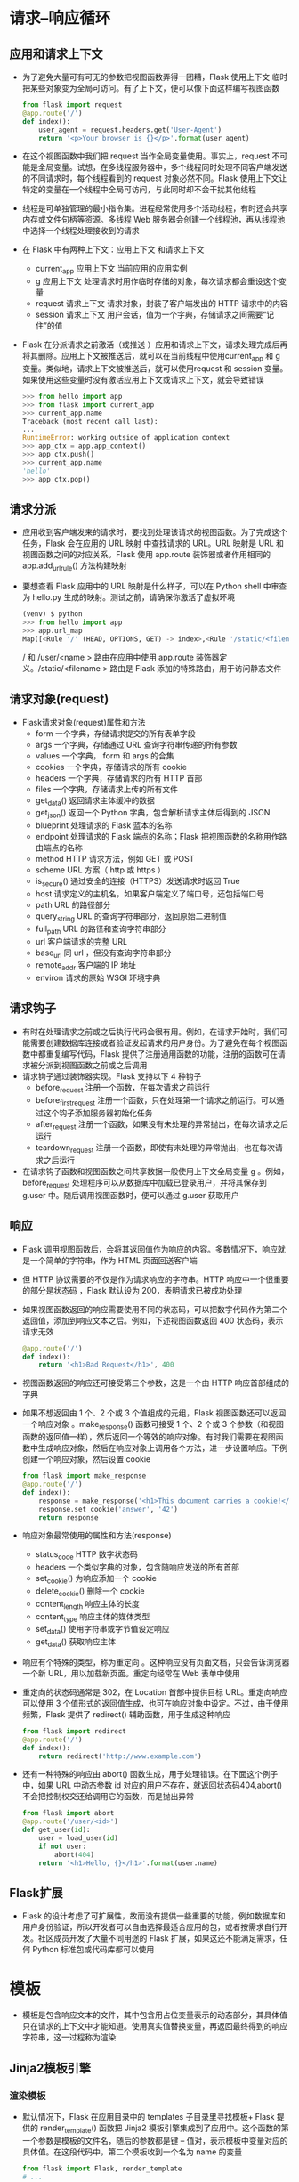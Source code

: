 * 请求–响应循环 
** 应用和请求上下文 
+ 为了避免大量可有可无的参数把视图函数弄得一团糟，Flask 使用上下文 临时把某些对象变为全局可访问。有了上下文，便可以像下面这样编写视图函数
  #+BEGIN_SRC python
  from flask import request
  @app.route('/')
  def index():
      user_agent = request.headers.get('User-Agent')
      return '<p>Your browser is {}</p>'.format(user_agent)
  #+END_SRC
+ 在这个视图函数中我们把 request 当作全局变量使用。事实上，request 不可能是全局变量。试想，在多线程服务器中，多个线程同时处理不同客户端发送的不同请求时，每个线程看到的 request 对象必然不同。Flask 使用上下文让特定的变量在一个线程中全局可访问，与此同时却不会干扰其他线程
+ 线程是可单独管理的最小指令集。进程经常使用多个活动线程，有时还会共享内存或文件句柄等资源。多线程 Web 服务器会创建一个线程池，再从线程池中选择一个线程处理接收到的请求
+ 在 Flask 中有两种上下文：应用上下文 和请求上下文
  - current_app  应用上下文  当前应用的应用实例
  - g            应用上下文  处理请求时用作临时存储的对象，每次请求都会重设这个变量
  - request      请求上下文  请求对象，封装了客户端发出的 HTTP 请求中的内容
  - session      请求上下文  用户会话，值为一个字典，存储请求之间需要“记住”的值
+ Flask 在分派请求之前激活（或推送 ）应用和请求上下文，请求处理完成后再将其删除。应用上下文被推送后，就可以在当前线程中使用current_app 和 g 变量。类似地，请求上下文被推送后，就可以使用request 和 session 变量。如果使用这些变量时没有激活应用上下文或请求上下文，就会导致错误
  #+BEGIN_SRC python
  >>> from hello import app
  >>> from flask import current_app
  >>> current_app.name
  Traceback (most recent call last):
  ...
  RuntimeError: working outside of application context
  >>> app_ctx = app.app_context()
  >>> app_ctx.push()
  >>> current_app.name
  'hello'
  >>> app_ctx.pop()
  #+END_SRC
** 请求分派
+ 应用收到客户端发来的请求时，要找到处理该请求的视图函数。为了完成这个任务，Flask 会在应用的 URL 映射 中查找请求的 URL。URL 映射是 URL 和视图函数之间的对应关系。Flask 使用 app.route 装饰器或者作用相同的 app.add_url_rule() 方法构建映射
+ 要想查看 Flask 应用中的 URL 映射是什么样子，可以在 Python shell 中审查为 hello.py 生成的映射。测试之前，请确保你激活了虚拟环境
  #+BEGIN_SRC python
  (venv) $ python
  >>> from hello import app
  >>> app.url_map
  Map([<Rule '/' (HEAD, OPTIONS, GET) -> index>,<Rule '/static/<filename>' (HEAD, OPTIONS, GET) -> static>,<Rule '/user/<name>' (HEAD, OPTIONS, GET) -> user>])
  #+END_SRC
  / 和 /user/<name > 路由在应用中使用 app.route 装饰器定义。/static/<filename > 路由是 Flask 添加的特殊路由，用于访问静态文件
** 请求对象(request)
+ Flask请求对象(request)属性和方法
  - form  一个字典，存储请求提交的所有表单字段
  - args  一个字典，存储通过 URL 查询字符串传递的所有参数
  - values  一个字典， form 和 args 的合集
  - cookies  一个字典，存储请求的所有 cookie
  - headers  一个字典，存储请求的所有 HTTP 首部
  - files  一个字典，存储请求上传的所有文件
  - get_data()  返回请求主体缓冲的数据
  - get_json()  返回一个 Python 字典，包含解析请求主体后得到的 JSON
  - blueprint  处理请求的 Flask 蓝本的名称
  - endpoint  处理请求的 Flask 端点的名称；Flask 把视图函数的名称用作路由端点的名称
  - method  HTTP 请求方法，例如 GET 或 POST
  - scheme  URL 方案（ http 或 https ）
  - is_secure()  通过安全的连接（HTTPS）发送请求时返回 True
  - host  请求定义的主机名，如果客户端定义了端口号，还包括端口号
  - path  URL 的路径部分
  - query_string  URL 的查询字符串部分，返回原始二进制值
  - full_path  URL 的路径和查询字符串部分
  - url  客户端请求的完整 URL
  - base_url  同 url ，但没有查询字符串部分
  - remote_addr  客户端的 IP 地址
  - environ  请求的原始 WSGI 环境字典
** 请求钩子
+ 有时在处理请求之前或之后执行代码会很有用。例如，在请求开始时，我们可能需要创建数据库连接或者验证发起请求的用户身份。为了避免在每个视图函数中都重复编写代码，Flask 提供了注册通用函数的功能，注册的函数可在请求被分派到视图函数之前或之后调用
+ 请求钩子通过装饰器实现。Flask 支持以下 4 种钩子
  - before_request
    注册一个函数，在每次请求之前运行
  - before_first_request
    注册一个函数，只在处理第一个请求之前运行。可以通过这个钩子添加服务器初始化任务
  - after_request
    注册一个函数，如果没有未处理的异常抛出，在每次请求之后运行
  - teardown_request
    注册一个函数，即使有未处理的异常抛出，也在每次请求之后运行
+ 在请求钩子函数和视图函数之间共享数据一般使用上下文全局变量 g 。例如，before_request 处理程序可以从数据库中加载已登录用户，并将其保存到 g.user 中。随后调用视图函数时，便可以通过 g.user 获取用户
** 响应
+ Flask 调用视图函数后，会将其返回值作为响应的内容。多数情况下，响应就是一个简单的字符串，作为 HTML 页面回送客户端
+ 但 HTTP 协议需要的不仅是作为请求响应的字符串。HTTP 响应中一个很重要的部分是状态码 ，Flask 默认设为 200，表明请求已被成功处理
+ 如果视图函数返回的响应需要使用不同的状态码，可以把数字代码作为第二个返回值，添加到响应文本之后。例如，下述视图函数返回 400 状态码，表示请求无效
  #+BEGIN_SRC python
  @app.route('/')
  def index():
      return '<h1>Bad Request</h1>', 400
  #+END_SRC
+ 视图函数返回的响应还可接受第三个参数，这是一个由 HTTP 响应首部组成的字典
+ 如果不想返回由 1 个、2 个或 3 个值组成的元组，Flask 视图函数还可以返回一个响应对象 。make_response() 函数可接受 1 个、2 个或 3 个参数（和视图函数的返回值一样），然后返回一个等效的响应对象。有时我们需要在视图函数中生成响应对象，然后在响应对象上调用各个方法，进一步设置响应。下例创建一个响应对象，然后设置 cookie
  #+BEGIN_SRC python
  from flask import make_response
  @app.route('/')
  def index():
      response = make_response('<h1>This document carries a cookie!</h1>')
      response.set_cookie('answer', '42')
      return response
  #+END_SRC
+ 响应对象最常使用的属性和方法(response)
  - status_code HTTP 数字状态码
  - headers  一个类似字典的对象，包含随响应发送的所有首部
  - set_cookie()  为响应添加一个 cookie
  - delete_cookie()   删除一个 cookie
  - content_length  响应主体的长度
  - content_type  响应主体的媒体类型
  - set_data()  使用字符串或字节值设定响应
  - get_data()  获取响应主体
+ 响应有个特殊的类型，称为重定向 。这种响应没有页面文档，只会告诉浏览器一个新 URL，用以加载新页面。重定向经常在 Web 表单中使用
+ 重定向的状态码通常是 302，在 Location 首部中提供目标 URL。重定向响应可以使用 3 个值形式的返回值生成，也可在响应对象中设定。不过，由于使用频繁，Flask 提供了 redirect() 辅助函数，用于生成这种响应
  #+BEGIN_SRC python
  from flask import redirect
  @app.route('/')
  def index():
      return redirect('http://www.example.com')
  #+END_SRC
+ 还有一种特殊的响应由 abort() 函数生成，用于处理错误。在下面这个例子中，如果 URL 中动态参数 id 对应的用户不存在，就返回状态码404,abort() 不会把控制权交还给调用它的函数，而是抛出异常
  #+BEGIN_SRC python
  from flask import abort
  @app.route('/user/<id>')
  def get_user(id):
      user = load_user(id)
      if not user:
          abort(404)
      return '<h1>Hello, {}</h1>'.format(user.name)
  #+END_SRC
** Flask扩展
+ Flask 的设计考虑了可扩展性，故而没有提供一些重要的功能，例如数据库和用户身份验证，所以开发者可以自由选择最适合应用的包，或者按需求自行开发。社区成员开发了大量不同用途的 Flask 扩展，如果这还不能满足需求，任何 Python 标准包或代码库都可以使用
* 模板
+ 模板是包含响应文本的文件，其中包含用占位变量表示的动态部分，其具体值只在请求的上下文中才能知道。使用真实值替换变量，再返回最终得到的响应字符串，这一过程称为渲染
** Jinja2模板引擎
*** 渲染模板
+ 默认情况下，Flask 在应用目录中的 templates 子目录里寻找模板+ Flask 提供的 render_template() 函数把 Jinja2 模板引擎集成到了应用中。这个函数的第一个参数是模板的文件名，随后的参数都是键 – 值对，表示模板中变量对应的具体值。在这段代码中，第二个模板收到一个名为 name 的变量
  #+BEGIN_SRC python
  from flask import Flask, render_template
  # ...
  @app.route('/')
  def index():
      return render_template('index.html')
  @app.route('/user/<name>')
  def user(name):
      return render_template('user.html', name=name)
  #+END_SRC
+ 前例中的 name=name 是经常使用的关键字参数，如果你不熟悉的话，可能不知所云。左边的 name 表示参数名，就是模板中使用的占位符；右边的 name 是当前作用域中的变量，表示同名参数的值。两侧使用相同的变量名是很常见，但不是强制要求
*** 变量
+ 在模板中使用的 {{ name }} 结构表示一个变量，这是一种特殊的占位符，告诉模板引擎这个位置的值从渲染模板时使用的数据中获取
+ Jinja2 能识别所有类型的变量，甚至是一些复杂的类型，例如列表、字典和对象。下面是在模板中使用变量的一些示例
  #+BEGIN_SRC python
  <p>A value from a dictionary: {{ mydict['key'] }}.</p>
  <p>A value from a list: {{ mylist[3] }}.</p>
  <p>A value from a list, with a variable index: {{ mylist[myintvar] }}.</p>
  <p>A value from an object's method: {{ myobj.somemethod() }}.</p>
  #+END_SRC
+ 变量的值可以使用过滤器 修改。过滤器添加在变量名之后，二者之间以竖线分隔。例如，下述模板把 name 变量的值变成首字母大写的形式
  #+BEGIN_SRC python
  Hello, {{ name|capitalize }}
  #+END_SRC
**** 变量过滤器
+ 变量的值可以使用过滤器 修改。过滤器添加在变量名之后，二者之间以竖线分隔。例如，下述模板把 name 变量的值变成首字母大写的形式
  #+BEGIN_SRC python
  Hello, {{ name|capitalize }}
  #+END_SRC
+ 常用过滤器
  - safe 渲染值时不转义
    1. safe 过滤器值得特别说明一下。默认情况下，出于安全考虑，Jinja2 会转义 所有变量。例如，如果一个变量的值为 '<h1>Hello</h1>' ，Jinja2 会将其渲染成 '&lt;h1&gt;Hello&lt;/ h1&gt;' ，浏览器能显示这个 h1 元素，但不会解释它。很多情况下需要显示变量中存储的HTML 代码，这时就可使用 safe 过滤器
    2. 千万别在不可信的值上使用 safe 过滤器，例如用户在表单中输入的文本
  - capitalize 把值的首字母转换成大写，其他字母转换成小写
  - lower 把值转换成小写形式
  - upper 把值转换成大写形式
  - title 把值中每个单词的首字母都转换成大写
  - trim 把值的首尾空格删掉
  - striptags 渲染之前把值中所有的 HTML 标签都删掉
+ 完整的过滤器列表可在 Jinja2 文档
  http://jinja.pocoo.org/docs/2.10/templates/#builtin-filters 
*** 控制结构 
+ Jinja2 提供了多种控制结构，可用来改变模板的渲染流程
**** 条件判断语句
+ 在模板中使用条件判断语句
  #+BEGIN_SRC python
  {% if user %}
      Hello, {{ user }}!
  {% else %}
      Hello, Stranger!
  {% endif %}
  #+END_SRC
**** for 循环
+ 在模板中渲染一组元素。下例展示了如何使用 for 循环实现这一需求
  #+BEGIN_SRC python
  <ul>
      {% for comment in comments %}
          <li>{{ comment }}</li>
      {% endfor %}
  </ul>
  #+END_SRC
**** 宏
+ 宏类似于 Python 代码中的函数
  #+BEGIN_SRC python
  {% macro render_comment(comment) %}
      <li>{{ comment }}</li>
  {% endmacro %}
  <ul>
      {% for comment in comments %}
          {{ render_comment(comment) }}
      {% endfor %}
  </ul>
  #+END_SRC
+ 为了重复使用宏，可以把宏保存在单独的文件中，然后在需要使用的模板中导入
  #+BEGIN_SRC python
  {% import 'macros.html' as macros %}
  <ul>
      {% for comment in comments %}
          {{ macros.render_comment(comment) }}
      {% endfor %}
  </ul>
  #+END_SRC
+ 需要在多处重复使用的模板代码片段可以写入单独的文件，再引入 所有模板中，以避免重复
  #+BEGIN_SRC python
  {% include 'common.html' %}
  #+END_SRC
*** 模板继承
+ 另一种重复使用代码的强大方式是模板继承，这类似于 Python 代码中的类继承。首先，创建一个名为 base.html 的基模板
  #+BEGIN_SRC python
  <html>
  <head>
      {% block head %}
      <title>{% block title %}{% endblock %} - My Application</title>
      {% endblock %}
  </head>
  <body>
      {% block body %}
      {% endblock %}
  </body>
  </html>
  #+END_SRC
+ 基模板中定义的区块 可在衍生模板中覆盖。Jinja2 使用 block 和endblock 指令在基模板中定义内容区块。在本例中，我们定义了名为head 、title 和 body 的区块。注意，title 包含在 head 中。下面这个示例是基模板的衍生模板
  #+BEGIN_SRC python
  {% extends "base.html" %}
  {% block title %}Index{% endblock %}
  {% block head %}
      {{ super() }}
      <style>
      </style>
  {% endblock %}
  {% block body %}
      <h1>Hello, World!</h1>
  {% endblock %}
  #+END_SRC
+ extends 指令声明这个模板衍生自 base.html。在 extends 指令之后，基模板中的 3 个区块被重新定义，模板引擎会将其插入适当的位置。如果基模板和衍生模板中的同名区块中都有内容，衍生模板中的内容将显示出来。在衍生模板的区块里可以调用 super() ，引用基模板中同名区块里的内容。上例中的 head 区块就是这么做的
* Flask-Bootstrap集成Bootstrap
+ Bootstrap 是客户端框架，因此不会直接涉及服务器。服务器需要做的只是提供引用了 Bootstrap 层叠样式表（CSS，cascading style sheet）和JavaScript 文件的 HTML 响应，并在 HTML、CSS 和 JavaScript 代码中实例化所需的用户界面元素。这些操作最理想的执行场所就是模板
+ 要想在应用中集成 Bootstrap，最直接的方法是根据 Bootstrap 文档中的说明对 HTML 模板进行必要的改动。不过，这个任务使用 Flask 扩展处理要简单得多，而且相关的改动不会导致主逻辑凌乱不堪
+ 使用的扩展是 Flask-Bootstrap
  #+BEGIN_SRC shell
  pip install flask-bootstrap
  #+END_SRC
+ Flask 扩展在创建应用实例时初始化,Flask-Bootstrap 的初始化方式
  #+BEGIN_SRC python
  from flask_bootstrap import Bootstrap
  # ...
  bootstrap = Bootstrap(app)
  #+END_SRC
+ 扩展通常从 flask_<name> 包中导入，其中 <name> 是扩展的名称。多数 Flask 扩展采用两种初始化方式中的一种,是初始化扩展的方式是把应用实例作为参数传给构造函数,大型应用初始化扩展的一种高级方式
+ 初始化 Flask-Bootstrap 之后，就可以在应用中使用一个包含所有Bootstrap 文件和一般结构的基模板。应用利用 Jinja2 的模板继承机制来扩展这个基模板。把 user.html 改写为衍生模板后的新版本
  #+BEGIN_SRC python
  {% extends "bootstrap/base.html" %}
  {% block title %}Flasky{% endblock %}
  {% block navbar %}
  <div class="navbar navbar-inverse" role="navigation">
      <div class="container">
          <div class="navbar-header">
              <button type="button" class="navbar-toggle" data-toggle="collapse" data-target=".navbar-collapse">
                  <span class="sr-only">Toggle navigation</span>
                  <span class="icon-bar"></span>
                  <span class="icon-bar"></span>
                  <span class="icon-bar"></span>
              </button>
              <a class="navbar-brand" href="/">Flasky</a>
          </div>
          <div class="navbar-collapse collapse">
              <ul class="nav navbar-nav">
                  <li><a href="/">Home</a></li>
              </ul>
          </div>
      </div>
  </div>
  {% endblock %}
  {% block content %}
      <div class="container">
          <div class="page-header">
              <h1>Hello, {{ name }}!</h1>
          </div>
      </div>
  {% endblock %}
  #+END_SRC
+ inja2 中的 extends 指令从 Flask-Bootstrap 中导入 bootstrap/base.html，从而实现模板继承。Flask-Bootstrap 的基模板提供了一个网页骨架，引入了 Bootstrap 的所有 CSS 和 JavaScript 文件
+ Flask-Bootstrap 的 base.html 模板还定义了很多其他区块，都可在衍生模板中使用
  - doc 整个 HTML 文档
  - html_attribs <html> 标签的属性
  - html <html> 标签中的内容
  - head <head> 标签中的内容
  - title <title> 标签中的内容
  - metas 一组 <meta> 标签
  - styles CSS 声明
  - body_attribs <body> 标签的属性
  - body <body> 标签中的内容
  - navbar 用户定义的导航栏
  - content 用户定义的页面内容
  - scripts 文档底部的 JavaScript 声明
+ 很多区块都是 Flask-Bootstrap 自用的，如果直接覆盖可能会导致一些问题。例如，Bootstrap 的 CSS 和 JavaScript 文件在 styles 和scripts 区块中声明。如果应用需要向已经有内容的块中添加新内容，必须使用 Jinja2 提供的 super() 函数。例如，如果要在衍生模板中添加新的 JavaScript 文件，需要这么定义 scripts 区块
  #+BEGIN_SRC python
  {% block scripts %}
      {{ super() }}
      <script type="text/javascript" src="my-script.js"></script>
  {% endblock %}
  #+END_SRC
+ 自定义错误页面
  - 在浏览器的地址栏中输入了无效的路由，会看到一个状态码为404 的错误页面。与使用 Bootstrap 的页面相比，现在这个错误页面太简陋、平庸，而且与现有页面不一致
  - 像常规路由一样，Flask 允许应用使用模板自定义错误页面。最常见的错误代码有两个： 404，客户端请求未知页面或路由时显示；500，应用有未处理的异常时显示。使用 app.errorhandler 装饰器为这两个错误提供自定义的处理函数
    #+BEGIN_SRC python
    @app.errorhandler(404)
    def page_not_found(e):
        return render_template('404.html'), 404
    @app.errorhandler(500)
    def internal_server_error(e):
        return render_template('500.html'), 500
    #+END_SRC
  - 与视图函数一样，错误处理函数也返回一个响应。此外，错误处理函数还要返回与错误对应的数字状态码。状态码可以直接通过第二个返回值指定
  - 错误处理函数中引用的模板也需要我们编写。这些模板应该和常规页面使用相同的布局，因此要有一个导航栏和显示错误消息的页头,编写这些模板最直接的方法是复制 templates/user.html，分别创建templates/404.html 和 templates/500.html，然后把这两个文件中的页头元素改为相应的错误消息。但是这么做会带来很多重复劳动
  - Jinja2 的模板继承机制可以帮助我们解决这一问题。Flask-Bootstrap 提供了一个具有页面基本布局的基模板，同样，应用也可以定义一个具有统一页面布局的基模板，其中包含导航栏，而页面内容则留给衍生模板定义
    #+BEGIN_SRC python
    # templates/404.html
    {% extends "base.html" %}
    {% block title %}Flasky - Page Not Found{% endblock %}
    {% block page_content %}
        <div class="page-header">
            <h1>Not Found</h1>
        </div>
    {% endblock %}
    #+END_SRC
* 链接url_for()
+ 任何具有多个路由的应用都需要可以连接不同页面的链接，例如导航栏
+ 在模板中直接编写简单路由的 URL 链接不难，但对于包含可变部分的动态路由，在模板中构建正确的 URL 就很困难了。而且，直接编写URL 会对代码中定义的路由产生不必要的依赖关系。如果重新定义路由，模板中的链接可能会失效
+ 为了避免这些问题，Flask 提供了 url_for() 辅助函数，它使用应用的URL 映射中保存的信息生成 URL
+ url_for() 函数最简单的用法是以视图函数名（或者app.add_url_route() 定义路由时使用的端点 名）作为参数，返回对应的 URL。例如，在当前版本的 hello.py 应用中调用url_for('index') 得到的结果是 / ，即应用的根 URL。调用url_for('index', _external=True) 返回的则是绝对地址，在这个示例中是 http://localhost:5000/
+ 生成连接应用内不同路由的链接时，使用相对地址就足够了。如果要生成在浏览器之外使用的链接，则必须使用绝对地址，例如在电子邮件中发送的链接
+ 使用 url_for() 生成动态 URL 时，将动态部分作为关键字参数传入。例如，url_for('user', name='john', _external=True) 的返回结果是 http://localhost:5000/user/john
+ 传给 url_for() 的关键字参数不仅限于动态路由中的参数，非动态的参数也会添加到查询字符串中。例如，url_for('user',name='john', page=2, version=1) 的返回结果是 /user/ john?page=2&version=1
* 静态文件
+ 默认设置下，Flask 在应用根目录中名为 static 的子目录中寻找静态文件。如果需要，可在 static 文件夹中使用子文件夹存放文件。服务器收到映射到 static 路由上的 URL 后，生成的响应包含文件系统中对应文件里的内容
+ 在应用的基模板中引入 favicon.ico 图标。这个图标会显示在浏览器的地址栏中
  #+BEGIN_SRC python
  {% block head %}
  {{ super() }}
  <link rel="shortcut icon" href="{{ url_for('static', filename='favicon.ico') }}" type="image/x-icon">
  <link rel="icon" href="{{ url_for('static', filename='favicon.ico') }}" type="image/x-icon">
  {% endblock %}
  #+END_SRC
* 使用Flask-Moment本地化日期和时间
+ 如果 Web 应用的用户来自世界各地，那么处理日期和时间可不是一个简单的任务。服务器需要统一时间单位，这和用户所在的地理位置无关，所以一般使用协调世界时（UTC，coordinated universal time）。不过用户看到 UTC格式的时间会感到困惑，他们更希望看到当地时间，而且采用当地惯用的格式
+ 要想在服务器上只使用 UTC 时间，一个优雅的解决方案是，把时间单位发送给 Web 浏览器，转换成当地时间，然后用 JavaScript 渲染。Web浏览器可以更好地完成这一任务，因为它能获取用户计算机中的时区和区域设置
+ 有一个使用 JavaScript 开发的优秀客户端开源库，名为 Moment.js，它可以在浏览器中渲染日期和时间。Flask-Moment 是一个 Flask 扩展，能简化把 Moment.js 集成到 Jinja2 模板中的过程。Flask-Moment 使用 pip安装
  #+BEGIN_SRC shell
  pip install flask-moment
  #+END_SRC
+ 扩展的初始化方法与 Flask-Bootstrap 类似
  #+BEGIN_SRC python
  from flask_moment import Moment
  moment = Moment(app)
  #+END_SRC
+ 除了 Moment.js，Flask-Moment 还依赖 jQuery.js。因此，要在 HTML 文档的某个地方引入这两个库，可以直接引入，这样可以选择使用哪个版本，也可以使用扩展提供的辅助函数,Bootstrap 已经引入了jQuery.js，因此只需引入 Moment.js 即可。示例 3-12 展示了如何在基模板的 scripts 块中引入这个库，同时还保留基模板中定义的原始内容。注意，这个区块在 Flask-Bootstrap 的基模板中已经预定义，因此放在 templates/base.html 的任何位置都行
  #+BEGIN_SRC python
  # templates/base.html：引入 Moment.js 库
  {% block scripts %}
  {{ super() }}
  {{ moment.include_moment() }}
  {% endblock %}
  #+END_SRC
+ 为了处理时间戳，Flask-Moment 向模板开放了 moment 对象。示例 3-13中的代码把变量 current_time 传入模板进行渲染
  #+BEGIN_SRC python
  # hello.py：添加一个 datetime 变量
  from datetime import datetime
  @app.route('/')
  def index():
      return render_template('index.html', current_time=datetime.utcnow())
  #+END_SRC
+ 渲染模板变量 current_time 
  #+BEGIN_SRC python
  # templates/index.html：使用 Flask-Moment 渲染时间戳
  <p>The local date and time is {{ moment(current_time).format('LLL') }}.</p>
  <p>That was {{ moment(current_time).fromNow(refresh=True) }}</p>
  #+END_SRC
+ format('LLL') 函数根据客户端计算机中的时区和区域设置渲染日期和时间。参数决定了渲染的方式，从 'L' 到 'LLLL' 分别对应不同的复杂度。format() 函数还可接受很多自定义的格式说明符
+ 第二行中的 fromNow() 渲染相对时间戳，而且会随着时间的推移自动刷新显示的时间。这个时间戳最开始显示为“a few seconds ago”，但设定refresh=True 参数后，其内容会随着时间的推移而更新。如果一直待在这个页面，几分钟后会看到显示的文本变成“a minute ago”“2 minutesago”，等等
+ Flask-Moment 实现了 Moment.js 的 format() 、fromNow()、fromTime() 、calendar() 、valueOf() 和 unix() 等方法。请查阅 Moment.js 的文档（http://momentjs.com/docs/#/displaying/ ），学习这个库提供的全部格式化选项
+ Flask-Moment 假定服务器端应用处理的时间戳是“纯正的”datetime 对象，且使用 UTC 表示。关于纯正和细致的日期和时间对象 的说明，请阅读标准库中 datetime 包的文档（https://docs.python.org/3.6/library/datetime.html ）
* Web 表单
** 概述
+ 使用 HTML 可以创建 Web 表单，供用户填写信息。表单数据由 Web 浏览器提交给服务器，这一过程通常使用 POST 请求,对包含表单数据的POST 请求来说，用户填写的信息通过 request.form 访问
+ Flask-WTF 扩展可以把处理 Web 表单的过程变成一种愉悦的体验。这个扩展对独立的 WTForms 包进行了包装，方便集成到 Flask 应用中
  #+BEGIN_SRC shell
  pip install flask-wtf
  #+END_SRC
** 配置
+ 与其他多数扩展不同，Flask-WTF 无须在应用层初始化，但是它要求应用配置一个密钥 。密钥是一个由随机字符构成的唯一字符串，通过加密或签名以不同的方式提升应用的安全性。Flask 使用这个密钥保护用户会话，以防被篡改。每个应用的密钥应该不同，而且不能让任何人知道
  #+BEGIN_SRC python
  app = Flask(__name__)
  app.config['SECRET_KEY'] = 'hard to guess string'
  #+END_SRC
+ app.config 字典可用于存储 Flask、扩展和应用自身的配置变量。使用标准的字典句法就能把配置添加到 app.config 对象中。这个对象还提供了一些方法，可以从文件或环境中导入配置
+ 为了增强安全性，密钥不应该直接写入源码，而要保存在环境变量中
** 表单类
+ 使用 Flask-WTF 时，在服务器端，每个 Web 表单都由一个继承自FlaskForm 的类表示。这个类定义表单中的一组字段，每个字段都用对象表示。字段对象可附属一个或多个验证函数 。验证函数用于验证用户提交的数据是否有效
  #+BEGIN_SRC python
  # hello.py：定义表单类
  from flask_wtf import FlaskForm
  from wtforms import StringField, SubmitField
  from wtforms.validators import DataRequired
  class NameForm(FlaskForm):
      name = StringField('What is your name?', validators=[DataRequired()])
      submit = SubmitField('Submit')
  #+END_SRC
+ 这个表单中的字段都定义为类变量，而各个类变量的值是相应字段类型的对象。在这个示例中，NameForm 表单中有一个名为 name 的文本字段和一个名为 submit 的提交按钮。StringField 类表示属性为type="text" 的 HTML <input> 元素。SubmitField 类表示属性为type="submit" 的 HTML <input> 元素。字段构造函数的第一个参数是把表单渲染成 HTML 时使用的标注（label）
+ StringField 构造函数中的可选参数 validators 指定一个由验证函数组成的列表，在接受用户提交的数据之前验证数据。验证函数DataRequired() 确保提交的字段内容不为空
+ FlaskForm 基类由 Flask-WTF 扩展定义，所以要从flask_wtf 中导入。然而，字段和验证函数却是直接从 WTForms包中导入的
+ WTForms 支持的 HTML 标准字段
  - BooleanField 复选框，值为 True 和 False
  - DateField 文本字段，值为 datetime.date 格式
  - DateTimeField 文本字段，值为 datetime.datetime 格式
  - DecimalField 文本字段，值为 decimal.Decimal
  - FileField 文件上传字段
  - HiddenField 隐藏的文本字段
  - MultipleFileField 多文件上传字段
  - FieldList 一组指定类型的字段
  - FloatField 文本字段，值为浮点数
  - FormField 把一个表单作为字段嵌入另一个表单
  - IntegerField 文本字段，值为整数
  - PasswordField 密码文本字段
  - RadioField 一组单选按钮
  - SelectField 下拉列表
  - SelectMultipleField 下拉列表，可选择多个值
  - SubmitField 表单提交按钮
  - StringField 文本字段
  - TextAreaField 多行文本字段
+ WTForms验证函数
  - DataRequired 确保转换类型后字段中有数据
  - Email 验证电子邮件地址
  - EqualTo 比较两个字段的值；常用于要求输入两次密码进行确认的情况
  - InputRequired 确保转换类型前字段中有数据
  - IPAddress 验证 IPv4 网络地址
  - Length 验证输入字符串的长度
  - MacAddress 验证 MAC 地址
  - NumberRange 验证输入的值在数字范围之内
  - Optional 允许字段中没有输入，将跳过其他验证函数
  - Regexp 使用正则表达式验证输入值
  - URL 验证 URL
  - UUID 验证 UUID
  - AnyOf 确保输入值在一组可能的值中
  - NoneOf 确保输入值不在一组可能的值中
** 把表单渲染成HTML
+ 表单字段是可调用的，在模板中调用后会渲染成 HTML。假设视图函数通过 form 参数把一个 NameForm 实例传入模板，在模板中可以生成一个简单的 HTML
  #+BEGIN_SRC python
  <form method="POST">
      {{ form.hidden_tag() }}
      {{ form.name.label }} {{ form.name() }}
      {{ form.submit() }}
  </form>
  #+END_SRC
  除了 name 和 submit 字段，这个表单还有个form.hidden_tag() 元素。这个元素生成一个隐藏的字段，供 Flask-WTF 的 CSRF 防护机制使用
+ 调用字段时传入的任何关键字参数都将转换成字段的 HTML 属性。例如，可以为字段指定 id 或class 属性，然后为其定义 CSS 样式
  #+BEGIN_SRC python
  <form method="POST">
      {{ form.hidden_tag() }}
      {{ form.name.label }} {{ form.name(id='my-text-field') }}
      {{ form.submit() }}
  </form>
  #+END_SRC
+ 即便能指定 HTML 属性，但按照这种方式渲染及美化表单的工作量还是很大，所以在条件允许的情况下，最好使用 Bootstrap 的表单样式。Flask-Bootstrap 扩展提供了一个高层级的辅助函数，可以使用 Bootstrap预定义的表单样式渲染整个 Flask-WTF 表单，而这些操作只需一次调用即可完成。使用 Flask-Bootstrap，上述表单可以用下面的方式渲染
  #+BEGIN_SRC python
  {% import "bootstrap/wtf.html" as wtf %}
  {{ wtf.quick_form(form) }}
  #+END_SRC
+ import 指令的使用方法和普通 Python 代码一样，通过它可以导入模板元素，在多个模板中使用。导入的 bootstrap/wtf.html 文件中定义了一个使用 Bootstrap 渲染 Flask-WTF 表单对象的辅助函数。wtf.quick_form() 函数的参数为 Flask-WTF 表单对象，使用Bootstrap 的默认样式渲染传入的表单
  #+BEGIN_SRC python
  # 使用 Flask-WTF 和 Flask-Bootstrap渲染表单
  {% extends "base.html" %}
  {% import "bootstrap/wtf.html" as wtf %}
  {% block title %}Flasky{% endblock %}
  {% block page_content %}
      <div class="page-header">
          <h1>Hello, {% if name %}{{ name }}{% else %}Stranger{% endif %}!</h1>
      </div>
  {{ wtf.quick_form(form) }}
  {% endblock %}
  #+END_SRC
** 在视图函数中处理表单
+ 在新版 hello.py 中，视图函数 index() 有两个任务：一是渲染表单，二是接收用户在表单中填写的数据,更新后的 index() 视图函数
  #+BEGIN_SRC python
  @app.route('/', methods=['GET', 'POST'])
  def index():
      name = None
      form = NameForm()
      if form.validate_on_submit():
          name = form.name.data
          form.name.data = ''
      return render_template('index.html', form=form, name=name)
  #+END_SRC
+ app.route 装饰器中多出的 methods 参数告诉 Flask，在 URL 映射中把这个视图函数注册为 GET 和 POST 请求的处理程序。如果没指定methods 参数，则只把视图函数注册为 GET 请求的处理程序
+ 这里有必要把 POST 加入方法列表，因为更常使用 POST 请求处理表单提交。表单也可以通过 GET 请求提交，但是 GET 请求没有主体，提交的数据以查询字符串的形式附加到 URL 中，在浏览器的地址栏中可见。基于这个以及其他多个原因，处理表单提交几乎都使用 POST 请求
+ 局部变量 name 用于存放表单中输入的有效名字，如果没有输入，其值为 None 。如上述代码所示，我们在视图函数中创建了一个 NameForm实例，用于表示表单。提交表单后，如果数据能被所有验证函数接受，那么 validate_on_submit() 方法的返回值为 True ，否则返回 False。这个函数的返回值决定是重新渲染表单还是处理表单提交的数据
+ 用户首次访问应用时，服务器会收到一个没有表单数据的 GET 请求，所以 validate_on_submit() 将返回 False 。此时，if 语句的内容将被跳过，对请求的处理只是渲染模板，并传入表单对象和值为 None 的name 变量作为参数。用户会看到浏览器中显示了一个表单
+ 用户提交表单后，服务器会收到一个包含数据的 POST 请求。validate_on_submit() 会调用名字字段上依附的DataRequired() 验证函数。如果名字不为空，就能通过验证，validate_on_submit() 返回 True 。现在，用户输入的名字可通过字段的 data 属性获取。在 if 语句中，把名字赋值给局部变量 name，然后再把 data 属性设为空字符串，清空表单字段。因此，再次渲染这个表单时，各字段中将没有内容。最后一行调用render_template() 函数渲染模板，但这一次参数 name 的值为表单中输入的名字，因此会显示一个针对该用户的欢迎消息
+ 如果用户提交表单之前没有输入名字，那么 DataRequired() 验证函数会捕获这个错误，如图 4-3 所示。注意这个扩展自动提供了多少功能。这说明，像 Flask-WTF 和 Flask-Bootstrap 这样设计良好的扩展能给应用提供十分强大的功能
* 重定向和用户会话
+ 前一版 hello.py 存在一个可用性问题。用户输入名字后提交表单，然后点击浏览器的刷新按钮，会看到一个莫名其妙的警告，要求在再次提交表单之前进行确认。之所以出现这种情况，是因为刷新页面时浏览器会重新发送之前发送过的请求。如果前一个请求是包含表单数据的 POST请求，刷新页面后会再次提交表单。多数情况下，这并不是我们想执行的操作，因此浏览器才要求用户确认
+ 最好别让 Web 应用把 POST 请求作为浏览器发送的最后一个请求。这种需求的实现方式是，使用重定向 作为 POST 请求的响应，而不是使用常规响应
+ 重定向是一种特殊的响应，响应内容包含的是 URL，而不是 HTML 代码的字符串。浏览器收到这种响应时，会向重定向的URL 发起 GET 请求，显示页面的内容。这个页面的加载可能要多花几毫秒，因为要先把第二个请求发给服务器。除此之外，用户不会察觉到有什么不同。现在，前一个请求是 GE T 请求，所以刷新命令能像预期的那样正常运作了。这个技巧称为 Post / 重定向 /Get 模式
+ 但这种方法又会引起另一个问题。应用处理 POST 请求时，可以通过form.name.data 获取用户输入的名字，然而一旦这个请求结束，数据也就不见了。因为这个 POST 请求使用重定向处理，所以应用需要保存输入的名字，这样重定向后的请求才能获得并使用这个名字，从而构建真正的响应
+ 应用可以把数据存储在用户会话 中，以便在请求之间“记住”数据。用户会话是一种私有存储，每个连接到服务器的客户端都可访问。我们在第 2 章介绍过用户会话，它是请求上下文中的变量，名为 session ，像标准的 Python 字典一样操作
+ 默认情况下，用户会话保存在客户端 cookie 中，使用前面设置的密钥加密签名。如果篡改了 cookie 的内容，签名就会失效，会话也将随之失效
+ index() 视图函数的新版本，实现了重定向和用户会话
  #+BEGIN_SRC python
  from flask import Flask, render_template, session, redirect, url_for
  @app.route('/', methods=['GET', 'POST'])
  def index():
    form = NameForm()
    if form.validate_on_submit():
        session['name'] = form.name.data
        return redirect(url_for('index'))
    return render_template('index.html', form=form, name=session.get('name'))
  #+END_SRC
+ 应用的前一个版本在局部变量 name 中存储用户在表单中输入的名字。这个变量现在保存在用户会话中，即 session['name'] ，所以在两次请求之间能记住输入的值
+ 现在，包含有效表单数据的请求最后会使视图函数调用 redirect() 函数。这是 Flask 提供的辅助函数，用于生成 HTTP 重定向响应。redirect() 函数的参数是重定向的 URL，这里使用的重定向URL 是应用的根 URL，因此重定向响应本可以写得更简单一些，写成redirect('/') ，不过这里却使用了 Flask 提供的 URL 生成函数url_for()
+ url_for() 函数的第一个且唯一必须指定的参数是端点 名，即路由的内部名称。默认情况下，路由的端点是相应视图函数的名称。在这个示例中，处理根 URL 的视图函数是 index() ，因此传给 url_for() 函数的名字是 index
+ 最后一处改动位于 render_template() 函数中，现在我们使用session.get('name') 直接从会话中读取 name 参数的值。与普通的字典一样，这里使用 get() 获取字典中键对应的值，可以避免未找到键时抛出异常。如果指定的键不存在，则 get() 方法返回默认值 None
* 闪现消息
+ 请求完成后，有时需要让用户知道状态发生了变化，可以是确认消息、警告或者错误提醒。一个典型例子是，用户提交有一项错误的登录表单后，服务器发回的响应重新渲染登录表单，并在表单上面显示一个消息，提示用户名或密码无效
+ 请求完成后，有时需要让用户知道状态发生了变化，可以是确认消息、警告或者错误提醒。一个典型例子是，用户提交有一项错误的登录表单后，服务器发回的响应重新渲染登录表单，并在表单上面显示一个消息，提示用户名或密码无效
+ Flask 本身内置这个功能,flash() 函数可实现这种效果
  #+BEGIN_SRC python
  from flask import Flask, render_template, session, redirect, url_for, flash
  @app.route('/', methods=['GET', 'POST'])
  def index():
      form = NameForm()
      if form.validate_on_submit():
          old_name = session.get('name')
          if old_name is not None and old_name != form.name.data:
              flash('Looks like you have changed your name!')
          session['name'] = form.name.data
          return redirect(url_for('index'))
      return render_template('index.html',
          form = form, name = session.get('name'))
  #+END_SRC
+ 在这个示例中，每次提交的名字都会和存储在用户会话中的名字进行比较，而会话中存储的名字是前一次在这个表单中提交的数据。如果两个名字不一样，就会调用 flash() 函数，在发给客户端的下一个响应中显示一个消息
+ 仅调用 flash() 函数并不能把消息显示出来，应用的模板必须渲染这些消息。最好在基模板中渲染闪现消息，因为这样所有页面都能显示需要显示的消息。Flask 把 get_flashed_messages() 函数开放给模板，用于获取并渲染闪现消息
  #+BEGIN_SRC python
  # templates/base.html：渲染闪现消息
  {% block content %}
  <div class="container">
      {% for message in get_flashed_messages() %}
      <div class="alert alert-warning">
          <button type="button" class="close" data-dismiss="alert">&times;</button>
          {{ message }}
      </div>
      {% endfor %}
  {% block page_content %}{% endblock %}
  </div>
  {% endblock %}
  #+END_SRC
+ 这里使用了循环，因为在之前的请求循环中每次调用 flash() 函数时都会生成一个消息，所以可能有多个消息在排队等待显示。get_flashed_messages() 函数获取的消息在下次调用时不会再次返回，因此闪现消息只显示一次，然后就消失了
* 数据库
** Python数据库框架
+ 大多数数据库引擎都有对应的 Python 包，包括开源包和商业包。Flask并不限制你使用何种类型的数据库包，因此你可以根据自己的喜好选择使用 MySQL、Postgres、SQLite、Redis、MongoDB、CouchDB 或DynamoDB
+ 如果这些都无法满足需求，还有一些数据库抽象层代码包供选择，例如SQLAlchemy 和 MongoEngine。你可以使用这些抽象包直接处理高等级的 Python 对象，而不用处理如表、文档或查询语言之类的数据库实体
+ 选择数据库框架时，不一定非得选择已经集成了 Flask 的框架，但选择这样的框架可以节省编写集成代码的时间。使用集成了 Flask 的框架可以简化配置和操作，所以专门为 Flask 开发的扩展是你的首选
** Flask-SQLAlchemy管理数据库
*** 概述
+ Flask-SQLAlchemy 是一个 Flask 扩展，简化了在 Flask 应用中使用SQLAlchemy 的操作。SQLAlchemy 是一个强大的关系型数据库框架，支持多种数据库后台。SQLAlchemy 提供了高层 ORM，也提供了使用数据库原生 SQL 的低层功能
+ 安装
  #+BEGIN_SRC shell
  pip install flask-sqlalchemy
  #+END_SRC
*** 数据库使用URL指定
+ 在 Flask-SQLAlchemy 中，数据库使用 URL 指定。几种最流行的数据库引擎使用的 URL 格式
  - MySQL mysql://username:password@hostname/database
  - Postgres postgresql://username:password@hostname/database
  - SQLite（Linux，macOS） sqlite:////absolute/path/to/database
  - SQLite（Windows） sqlite:///c:/absolute/path/to/database
+ 应用使用的数据库 URL 必须保存到 Flask 配置对象的SQLALCHEMY_DATABASE_URI 键中。Flask-SQLAlchemy 文档还建议把SQLALCHEMY_TRACK_MODIFICATIONS 键设为 False ，以便在不需要跟踪对象变化时降低内存消耗
*** 配置数据库
+ 简单范例
  #+BEGIN_SRC python
  import os
  from flask_sqlalchemy import SQLAlchemy
  basedir = os.path.abspath(os.path.dirname(__file__))
  app = Flask(__name__)
  app.config['SQLALCHEMY_DATABASE_URI'] ='sqlite:///' + os.path.join(basedir, 'data.sqlite')
  app.config['SQLALCHEMY_TRACK_MODIFICATIONS'] = False
  db = SQLAlchemy(app)
  #+END_SRC
*** 定义模型
+ 模型 这个术语表示应用使用的持久化实体。在 ORM 中，模型一般是一个 Python 类，类中的属性对应于数据库表中的列
+ Flask-SQLAlchemy 创建的数据库实例为模型提供了一个基类以及一系列辅助类和辅助函数，可用于定义模型的结构
  #+BEGIN_SRC python
  # hello.py：定义 Role 和 User 模型
  class Role(db.Model):
      __tablename__ = 'roles'
      id = db.Column(db.Integer, primary_key=True)
      name = db.Column(db.String(64), unique=True)

      def __repr__(self):
          return '<Role %r>' % self.name


  class User(db.Model):
      __tablename__ = 'users'
      id = db.Column(db.Integer, primary_key=True)
      username = db.Column(db.String(64), unique=True, index=True)

      def __repr__(self):
          return '<User %r>' % self.username
  #+END_SRC
+ 类变量__tablename__定义在数据库中使用的表名。如果没有定义__tablename__ ，Flask-SQLAlchemy 会使用一个默认名称，但默认的表名没有遵守流行的使用复数命名的约定，所以最好由我们自己来指定表名。其余的类变量都是该模型的属性，定义为 db.Column 类的实例
+ db.Column 类构造函数的第一个参数是数据库列和模型属性的类型
  - Integer int 普通整数，通常是 32 位
  - SmallInteger int 取值范围小的整数，通常是 16 位
  - BigInteger int 或 long 不限制精度的整数
  - Float float 浮点数
  - Numeric decimal.Decimal 定点数
  - String str 变长字符串
  - Text str 变长字符串，对较长或不限长度的字符串做了优化
  - Unicode unicode 变长 Unicode 字符串
  - UnicodeText unicode变长 Unicode 字符串，对较长或不限长度的字符串做了优化
  - Boolean bool 布尔值
  - Date datetime.date 日期
  - Time datetime.time 时间
  - DateTime datetime.datetime 日期和时间
  - Interval datetime.timedelta 时间间隔
  - Enum str 一组字符串
  - PickleType 任何 Python 对象 自动使用 Pickle 序列化
  - LargeBinary str 二进制 blob
+ db.Column 的其余参数指定属性的配置选项,列出了一些可用选项
  - primary_key 如果设为 True ，列为表的主键
  - uniquey 如果设为 True ，列不允许出现重复的值
  - indexy 如果设为 True ，为列创建索引，提升查询效率
  - nullabley 如果设为 True ，列允许使用空值；如果设为 False ，列不允许使用空值
  - defaulty 为列定义默认值
+ Flask-SQLAlchemy 要求每个模型都定义主键 ，这一列经常命名为 id
+ 虽然没有强制要求，但这两个模型都定义了__repr()__方法，返回一个具有可读性的字符串表示模型，供调试和测试时使用
*** 关系
+ 关系型数据库使用关系把不同表中的行联系起来。图 5-1 所示的关系图表示用户和角色之间的一种简单关系。这是角色到用户的一对多关系，因为一个角色可属于多个用户，而每个用户都只能有一个角色
+ 一对多关系在模型类中的表示方法
  #+BEGIN_SRC python
  class Role(db.Model):
      # ...
      users = db.relationship('User', backref='role')
  class User(db.Model):
      # ...
      role_id = db.Column(db.Integer, db.ForeignKey('roles.id'))
  #+END_SRC
+ 关系使用 users 表中的外键连接两行。添加到 User 模型中的 role_id 列被定义为外键，就是这个外键建立起了关系。传给db.ForeignKey() 的参数 'roles.id' 表明，这列的值是 roles 表中相应行的 id 值
+ 从“一”那一端可见，添加到 Role 模型中的 users 属性代表这个关系的面向对象视角。对于一个 Role 类的实例，其 users 属性将返回与角色相关联的用户组成的列表（即“多”那一端）。db.relationship() 的第一个参数表明这个关系的另一端是哪个模型。如果关联的模型类在模块后面定义，可使用字符串形式指定
+ db.relationship() 中的 backref 参数向 User 模型中添加一个 role属性，从而定义反向关系。通过 User 实例的这个属性可以获取对应的Role 模型对象，而不用再通过 role_id 外键获取
+ 多数情况下，db.relationship() 都能自行找到关系中的外键，但有时却无法确定哪一列是外键。例如，如果 User 模型中有两个或以上的列定义为 Role 模型的外键，SQLAlchemy 就不知道该使用哪一列。如果无法确定外键，就要为 db.relationship() 提供额外的参数
  - backref 在关系的另一个模型中添加反向引用
  - primaryjoin 明确指定两个模型之间使用的联结条件；只在模棱两可的关系中需要指定
  - lazy 指定如何加载相关记录，可选值有 select （首次访问时按需加载）、 immediate （源对象加载后就加载）、 joined （加载记录，但使用联结）、 subquery （立即加载，但使用子查询）， noload （永不加载）和 dynamic （不加载记录，但提供加载记录的查询）
  - uselist 如果设为 False ，不使用列表，而使用标量值
  - order_by 指定关系中记录的排序方式
  - secondary 指定多对多关系中关联表的名称
  - secondaryjoin SQLAlchemy 无法自行决定时，指定多对多关系中的二级联结条件
+ 除了一对多之外，还有其他几种关系类型。一对一 关系可以用前面介绍的一对多关系表示，但调用 db.relationship() 时要把 uselist 设为 False ，把“多”变成“一”。多对一 关系也可使用一对多表示，对调两个表即可，或者把外键和 db.relationship() 都放在“多”这一侧。最复杂的关系类型是多对多 ，需要用到第三张表，这个表称为关联表（或联结表 ）
*** 数据库操作
+ 学习使用模型的最好方法是在 Python shell 中实际操作。接下来的几节将介绍最常用的数据库操作。shell 使用 flask shell 命令启动。不过在执行这个命令之前，要按照第 2 章的说明，把 FLASK_APP 环境变量设为 hello.py
**** 创建表
+ 要让 Flask-SQLAlchemy 根据模型类创建数据库。db.create_all() 函数将寻找所有 db.Model 的子类，然后在数据库中创建对应的表
  #+BEGIN_SRC shell
  (venv) $ flask shell
  >>> from hello import db
  >>> db.create_all()
  #+END_SRC
+ 现在查看应用目录，你会发现有个名为 data.sqlite 的文件，文件名与配置中指定的一样。如果数据库表已经存在于数据库中，那么db.create_all() 不会重新创建或者更新相应的表。如果修改模型后要把改动应用到现有的数据库中，这一行为会带来不便。更新现有数据库表的蛮力方式是先删除旧表再重新创建,这个方法有个我们不想看到的副作用，它把数据库中原有的数据都销毁了
  #+BEGIN_SRC shell
  >>> db.drop_all()
  >>> db.create_all()
  #+END_SRC
**** 插入行
+ 下面这段代码创建一些角色和用户
  #+BEGIN_SRC python
  >>> from hello import Role, User
  >>> admin_role = Role(name='Admin')
  >>> mod_role = Role(name='Moderator')
  >>> user_role = Role(name='User')
  >>> user_john = User(username='john', role=admin_role)
  >>> user_susan = User(username='susan', role=user_role)
  >>> user_david = User(username='david', role=user_role)
  #+END_SRC
+ 模型的构造函数接受的参数是使用关键字参数指定的模型属性初始值。注意，role 属性也可使用，虽然它不是真正的数据库列，但却是一对多关系的高级表示。新建对象时没有明确设定 id 属性，因为在多数数据库中主键由数据库自身管理。现在这些对象只存在于 Python 中，还未写入数据库。因此，id 尚未赋值
  #+BEGIN_SRC shell
  >>> print(admin_role.id)
  None
  >>> print(mod_role.id)
  None
  >>> print(user_role.id)
  None
  #+END_SRC
+ 对数据库的改动通过数据库会话 管理，在 Flask-SQLAlchemy 中，会话由 db.session 表示。准备把对象写入数据库之前，要先将其添加到会话中
  #+BEGIN_SRC shell
  >>> db.session.add(admin_role)
  >>> db.session.add(mod_role)
  >>> db.session.add(user_role)
  >>> db.session.add(user_john)
  >>> db.session.add(user_susan)
  >>> db.session.add(user_david)
  # 或者简写成
  >>> db.session.add_all([admin_role, mod_role, user_role,... user_john, user_susan, user_david])
  #+END_SRC
+ 把对象写入数据库，我们要调用 commit() 方法提交 会话
  #+BEGIN_SRC shell
  >>> db.session.commit()
  #+END_SRC
+ 提交数据后再查看 id 属性，现在它们已经赋值了
  #+BEGIN_SRC shell
  >>> print(admin_role.id)
  1
  >>> print(mod_role.id)
  2
  >>> print(user_role.id)
  3
  #+END_SRC
+ 数据库会话能保证数据库的一致性。提交操作使用原子方式把会话中的对象全部写入数据库。如果在写入会话的过程中发生了错误，那么整个会话都会失效。如果你始终把相关改动放在会话中提交，就能避免因部分更新导致的数据库不一致
+ 据库会话也可回滚 。调用 db.session.rollback() 后，添加到数据库会话中的所有对象都将还原到它们在数据库中的状态。
**** 修改行
+ 在数据库会话上调用 add() 方法也能更新模型。我们继续在之前的shell 会话中进行操作，下面这个例子把 "Admin" 角色重命名为"Administrator"
  #+BEGIN_SRC shell
  >>> admin_role.name = 'Administrator'
  >>> db.session.add(admin_role)
  >>> db.session.commit()
  #+END_SRC
**** 删除行
+ 数据库会话还有个 delete() 方法。下面这个例子把 "Moderator" 角色从数据库中删除
  #+BEGIN_SRC shell
  >>> db.session.delete(mod_role)
  >>> db.session.commit()
  #+END_SRC
+ 删除与插入和更新一样，提交数据库会话后才会执行
**** 查询行
+ Flask-SQLAlchemy 为每个模型类都提供了 query 对象。最基本的模型查询是使用 all() 方法取回对应表中的所有记录
  #+BEGIN_SRC shell
  >>> Role.query.all()
  [<Role 'Administrator'>, <Role 'User'>]
  >>> User.query.all()
  [<User 'john'>, <User 'susan'>, <User 'david'>]
  #+END_SRC
+ 使用过滤器 可以配置 query 对象进行更精确的数据库查询。下面这个例子查找角色为 "User" 的所有用户
  #+BEGIN_SRC shell
  >>> User.query.filter_by(role=user_role).all()
  [<User 'susan'>, <User 'david'>]
  #+END_SRC
+ 若想查看 SQLAlchemy 为查询生成的原生 SQL 查询语句，只需把query 对象转换成字符串
  #+BEGIN_SRC shell
  >>> str(User.query.filter_by(role=user_role))
  'SELECT users.id AS users_id, users.username AS users_username,
  users.role_id AS users_role_id \nFROM users \nWHERE :param_1 = users.role_id'
  #+END_SRC
+ 下面查询的不是 all() 方法，而是 first() 方法。all()方法返回所有结果构成的列表，而 first() 方法只返回第一个结果，如果没有结果的话，则返回 None 。因此，如果知道查询最多返回一个结果，就可以用这个方法
  #+BEGIN_SRC shell
  >>> user_role = Role.query.filter_by(name='User').first()
  #+END_SRC
+ filter_by() 等过滤器在 query 对象上调用，返回一个更精确的query 对象。多个过滤器可以一起调用，直到获得所需结果
+ query 对象上调用的常用过滤器
  - filter() 把过滤器添加到原查询上，返回一个新查询
  - filter_by() 把等值过滤器添加到原查询上，返回一个新查询
  - limit() 使用指定的值限制原查询返回的结果数量，返回一个新查询
  - offset() 偏移原查询返回的结果，返回一个新查询
  - order_by() 根据指定条件对原查询结果进行排序，返回一个新查询
  - group_by() 根据指定条件对原查询结果进行分组，返回一个新查询
+ 最常用的SQLAlchemy查询执行方法
  - all() 以列表形式返回查询的所有结果
  - first() 返回查询的第一个结果，如果没有结果，则返回 None
  - first_or_404()  回查询的第一个结果，如果没有结果，则终止请求，返回 404 错误响应
  - get() 返回指定主键对应的行，如果没有对应的行，则返回 None
  - get_or_404()  回指定主键对应的行，如果没找到指定的主键，则终止请求，返回 404 错误响应
  - count() 返回查询结果的数量
  - paginate() 返回一个 Paginate 对象，包含指定范围内的结果
+ 关系与查询的处理方式类似。下面这个例子分别从关系的两端查询角色和用户之间的一对多关系
  #+BEGIN_SRC shell
  >>> users = user_role.users
  >>> users
  [<User 'susan'>, <User 'david'>]
  >>> users[0].role
  <Role 'User'>
  #+END_SRC
+ 这个例子中的 user_role.users 查询有个小问题。执行user_role.users 表达式时，隐式的查询会调用 all() 方法，返回一个用户列表。此时，query 对象是隐藏的，无法指定更精确的查询过滤器。就这个示例而言，返回一个按照字母顺序排列的用户列表可能更好。在示例 5-4 中，我们修改了关系的设置，加入了 lazy='dynamic'参数，从而禁止自动执行查询
  #+BEGIN_SRC python
  # hello.py：动态数据库关系
  class Role(db.Model):
      # ...
      users = db.relationship('User', backref='role', lazy='dynamic')
      # ...
  #+END_SRC
+ 这样配置关系之后，user_role.users 将返回一个尚未执行的查询，因此可以在其上添加过滤器
  #+BEGIN_SRC shell
  >>> user_role.users.order_by(User.username).all()
  [<User 'david'>, <User 'susan'>]
  >>> user_role.users.count()
  2
  #+END_SRC
**** 在视图函数中操作数据库
+ 把用户输入的名字记录到数据库中
  #+BEGIN_SRC python
  @app.route('/', methods=['GET', 'POST'])
  def index():
      form = NameForm()
      if form.validate_on_submit():
          user = User.query.filter_by(username=form.name.data).first()
          if user is None:
              user = User(username=form.name.data)
              db.session.add(user)
              db.session.commit()
              session['known'] = False
          else:
              session['known'] = True
          session['name'] = form.name.data
          form.name.data = ''
          return redirect(url_for('index'))
      return render_template('index.html', form=form, name=session.get('name'), known=session.get('known', False))
  #+END_SRC
+ 对应的模板新版本
  #+BEGIN_SRC html
  {% extends "base.html" %}
  {% import "bootstrap/wtf.html" as wtf %}
  {% block title %}Flasky{% endblock %}
  {% block page_content %}
  <div class="page-header">
      <h1>Hello, {% if name %}{{ name }}{% else %}Stranger{% endif %}!</h1>
      {% if not known %}
      <p>Pleased to meet you!</p>
      {% else %}
      <p>Happy to see you again!</p>
      {% endif %}
  </div>
  {{ wtf.quick_form(form) }}
  {% endblock %}
  #+END_SRC
**** 集成Python shell
+ 每次启动 shell 会话都要导入数据库实例和模型，这真是份枯燥的工作。为了避免一直重复导入，我们可以做些配置，让 flask shell 命令自动导入这些对象
+ 若想把对象添加到导入列表中，必须使用app.shell_context_processor 装饰器创建并注册一个 shell 上下文处理器 
  #+BEGIN_SRC python
  @app.shell_context_processor
  def make_shell_context():
      return dict(db=db, User=User, Role=Role)
  #+END_SRC
+ 这个 shell 上下文处理器函数返回一个字典，包含数据库实例和模型。除了默认导入的 app 之外，flask shell 命令将自动把这些对象导入shell
  #+BEGIN_SRC shell
  $ flask shell
  >>> app
  <Flask 'hello'>
  >>> db
  <SQLAlchemy engine='sqlite:////home/flask/flasky/data.sqlite'>
  >>> User
  <class 'hello.User'>
  #+END_SRC
**** 使用Flask-Migrate实现数据库迁移
+ 在开发应用的过程中，你会发现有时需要修改数据库模型，而且修改之后还要更新数据库。仅当数据库表不存在时，Flask-SQLAlchemy 才会根据模型创建。因此，更新表的唯一方式就是先删除旧表，但是这样做会丢失数据库中的全部数据
+ 更新表更好的方法是使用数据库迁移 框架。源码版本控制工具可以跟踪源码文件的变化；类似地，数据库迁移框架能跟踪数据库模式 的变化，然后以增量的方式把变化应用到数据库中
+ SQLAlchemy 的开发人员编写了一个迁移框架，名为 Alembic。除了直接使用 Alembic 之外，Flask 应用还可使用 Flask-Migrate 扩展。这个扩展是对 Alembic 的轻量级包装，并与 flask 命令做了集成
***** 创建迁移仓库
+ 安装 Flask-Migrate
  #+BEGIN_SRC shell
  pip install flask-migrate
  #+END_SRC
+ 初始化 Flask-Migrate
  #+BEGIN_SRC python
  from flask_migrate import Migrate
  # ...
  migrate = Migrate(app, db)
  #+END_SRC
+ 为了开放数据库迁移相关的命令，Flask-Migrate 添加了 flask db 命令和几个子命令。在新项目中可以使用 init 子命令添加数据库迁移支持,这个命令会创建 migrations 目录，所有迁移脚本都存放在这里
  #+BEGIN_SRC shell
  $ flask db init
  #+END_SRC
***** 创建迁移脚本
+ 在 Alembic 中，数据库迁移用迁移脚本 表示。脚本中有两个函数，分别是 upgrade() 和 downgrade() 。upgrade() 函数把迁移中的改动应用到数据库中，downgrade() 函数则将改动删除。Alembic 具有添加和删除改动的能力，意味着数据库可重设到修改历史的任意一点
+ 可以使用 revision 命令手动创建 Alembic 迁移，也可使用migrate 命令自动创建。手动创建的迁移只是一个骨架，upgrade()和 downgrade() 函数都是空的，开发者要使用 Alembic 提供的Operations 对象指令实现具体操作。自动创建的迁移会根据模型定义和数据库当前状态之间的差异尝试生成 upgrade() 和 downgrade() 函数的内容
+ 自动创建的迁移不一定总是正确的，有可能会漏掉一些细节。比如说我们重命名了一列，自动生成的迁移可能会把这当作删除了一列，然后又新增了一列。如果原封不动地使用自动生成的迁移，这一列中的数据就会丢失！鉴于此，自动生成迁移脚本后一定要进行检查，把不准确的部分手动改过来
+ 使用 Flask-Migrate 管理数据库模式变化的步骤如下
  - 对模型类做必要的修改
  - 执行 flask db migrate 命令，自动创建一个迁移脚本
  - 检查自动生成的脚本，根据对模型的实际改动进行调整
  - 把迁移脚本纳入版本控制
  - 执行 flask db upgrade 命令，把迁移应用到数据库中
+ flask db migrate 子命令用于自动创建迁移脚本
  #+BEGIN_SRC shell
  $ flask db migrate -m "initial migration"
  INFO [alembic.migration] Context impl SQLiteImpl.
  INFO [alembic.migration] Will assume non-transactional DDL.
  INFO [alembic.autogenerate] Detected added table 'roles'
  INFO [alembic.autogenerate] Detected added table 'users'
  INFO [alembic.autogenerate.compare] Detected added index
  'ix_users_username' on '['username']'
  Generating /home/flask/flasky/migrations/versions/1bc
  594146bb5_initial_migration.py...done
  #+END_SRC
***** 更新数据库
+ 检查并修正好迁移脚本之后，执行 flask db upgrade 命令，把迁移应用到数据库中
  #+BEGIN_SRC shell
  $ flask db upgrade
  INFO [alembic.migration] Context impl SQLiteImpl.
  INFO [alembic.migration] Will assume non-transactional DDL.
  INFO [alembic.migration] Running upgrade None -> 1bc594146bb5, initial migration
  #+END_SRC
+ 对第一个迁移来说，其作用与调用 db.create_all() 方法一样。但在后续的迁移中，flask db upgrade 命令能把改动应用到数据库中，且不影响其中保存的数据
+ 按照之前的说明操作过，那么已经使用db.create_all() 函数创建了数据库文件。此时，flask dbupgrade 命令将失败，因为它试图创建已经存在的数据库表。一种简单的处理方法是，把 data.sqlite 数据库文件删掉，然后执行flask db upgrade 命令，通过迁移框架重新创建数据库。另一种方法是不执行 flask db upgrade 命令，而是使用 flask dbstamp 命令把现有数据库标记为已更新
***** 添加几个迁移
+ 在开发项目的过程中，时常要修改数据库模型。如果使用迁移框架管理数据库，必须在迁移脚本中定义所有改动，否则改动将不可复现。修改数据库的步骤与创建第一个迁移类似
  - 对数据库模型做必要的修改
  - 执行 flask db migrate 命令，生成迁移脚本
  - 检查自动生成的脚本，改正不准确的地方
  - 执行 flask db upgrade 命令，把改动应用到数据库中
+ 实现一个功能时，可能要多次修改数据库模型才能得到预期结果。如果前一个迁移还未提交到源码控制系统中，可以继续在那个迁移中修改，以免创建大量无意义的小迁移脚本。在前一个迁移脚本的基础上修改的步骤如下
  - 执行 flask db downgrade 命令，还原前一个脚本对数据库的改动（注意，这可能导致部分数据丢失）
  - 删除前一个迁移脚本，因为现在已经没什么用了
  - 执行 flask db migrate 命令生成一个新的数据库迁移脚本。这个迁移脚本除了前面删除的那个脚本中的改动之外，还包括这一次对模型的改动。
  - 根据前面的说明，检查并应用迁移脚本
* 电子邮件
* 大型应用的结构
** 项目结构
+ Flask 应用的基本结构
  + flasky
    + app/
      - templates/
      - static/
      - main/
        __init__.py
        errors.py
        forms.py
        views.py
      __init__.py
      email.py
      models.py
    + migrations/
    + tests/
      __init__.py
      test*.py
    + venv/
    requirements.txt
    config.py
    flasky.py
+ 这种结构有4个顶级文件夹
  - Flask 应用一般保存在名为 app 的包中
  - 和之前一样，数据库迁移脚本在 migrations 文件夹中
  - 单元测试在 tests 包中编写
  - 和之前一样，Python 虚拟环境在 venv 文件夹中
+ 这种结构还多了一些新文件
  - requirements.txt 列出了所有依赖包，便于在其他计算机中重新生成相同的虚拟环境
  - config.py 存储配置
  - flasky.py 定义 Flask 应用实例，同时还有一些辅助管理应用的任务
** 配置选项
+ 应用经常需要设定多个配置。这方面最好的例子就是开发、测试和生产环境要使用不同的数据库，这样才不会彼此影响
+ 除了hello.py中类似字典的app.config对象之外，还可以使用具有层次结构的配置类,config.py文件的内容涵盖hello.py中的所有设置
  #+BEGIN_SRC python
  # config.py：应用的配置
  import os
  basedir = os.path.abspath(os.path.dirname(__file__))
  class Config:
      SECRET_KEY = os.environ.get('SECRET_KEY') or 'hard to guess string'
      MAIL_SERVER = os.environ.get('MAIL_SERVER', 'smtp.googlemail.com')
      MAIL_PORT = int(os.environ.get('MAIL_PORT', '587'))
      MAIL_USE_TLS = os.environ.get('MAIL_USE_TLS', 'true').lower() in ['true', 'on', '1']
      MAIL_USERNAME = os.environ.get('MAIL_USERNAME')
      MAIL_PASSWORD = os.environ.get('MAIL_PASSWORD')
      FLASKY_MAIL_SUBJECT_PREFIX = '[Flasky]'
      FLASKY_MAIL_SENDER = 'Flasky Admin <flasky@example.com>'
      FLASKY_ADMIN = os.environ.get('FLASKY_ADMIN')
      SQLALCHEMY_TRACK_MODIFICATIONS = False
      @staticmethod
      def init_app(app):
          pass
  class DevelopmentConfig(Config):
      DEBUG = True
      SQLALCHEMY_DATABASE_URI = os.environ.get('DEV_DATABASE_URL') or 'sqlite:///' + os.path.join(basedir, 'data-dev.sqlite')
  class TestingConfig(Config):
      TESTING = True
      SQLALCHEMY_DATABASE_URI = os.environ.get('TEST_DATABASE_URL') or 'sqlite://'
  class ProductionConfig(Config):
      SQLALCHEMY_DATABASE_URI = os.environ.get('DATABASE_URL') or 'sqlite:///' + os.path.join(basedir, 'data.sqlite')
  config = {
      'development': DevelopmentConfig,
      'testing': TestingConfig,
      'production': ProductionConfig,
      'default': DevelopmentConfig
  }
  #+END_SRC
+ 基类 Config 中包含通用配置，各个子类分别定义专用的配置。如果需要，你还可添加其他配置类
+ 为了让配置方式更灵活且更安全，多数配置都可以从环境变量中导入。例如，SECRET_KEY 的值，这是个敏感信息，可以在环境中设定，但系统也提供了一个默认值，以防环境中没有定义。通常，在开发过程中可以使用这些设置的默认值，但是在生产服务器中应该通过环境变量设定各个值。电子邮件服务器的配置选项也都从环境变量中导入，不过为了开发方便，提供了指向 Gmail 服务器的默认值
+ 千万不要把密码或其他机密信息写在纳入版本控制的配置文件中
+ 在 3 个子类中，SQLALCHEMY_DATABASE_URI 变量都被指定了不同的值。这样应用就可以在不同的环境中使用不同的数据库。把不同环境的数据库区分开是十分必要的，因为你肯定不想让单元测试修改日常开发中使用的数据库。各配置子类尝试从环境变量中导入数据库的 URL，如果相应的环境变量没有设定，则使用基于 SQLite 的默认值。测试环境默认使用一个内存中的数据库，因为测试运行结束后无需保留任何数据
+ 开发环境和生产环境都配置了邮件服务器。为了再给应用提供一种定制配置的方式，Config 类及其子类可以定义 init_app() 类方法，其参数为应用实例。现在，基类 Config 中的 init_app() 方法为空
+ 在这个配置脚本末尾，config 字典中注册了不同的配置环境，而且还注册了一个默认配置（这里注册为开发环境）
** 应用包
+ 应用包用于存放应用的所有代码、模板和静态文件。我们可以把这个包直接称为 app（应用），如果有需求，也可使用一个应用专属的名称。templates 和 static 目录现在是应用包的一部分，因此要把二者移到 app包中。数据库模型和电子邮件支持函数也要移到这个包中，分别保存为app/models.py 和 app/email.py
** 使用应用工厂函数
+ 在单个文件中开发应用是很方便，但却有个很大的缺点：应用在全局作用域中创建，无法动态修改配置。运行脚本时，应用实例已经创建，再修改配置为时已晚。这一点对单元测试尤其重要，因为有时为了提高测试覆盖度，必须在不同的配置下运行应用
+ 这个问题的解决方法是延迟创建应用实例，把创建过程移到可显式调用的工厂函数 中。这种方法不仅可以给脚本留出配置应用的时间，还能够创建多个应用实例，为测试提供便利。应用的工厂函数在 app 包的构造文件中定义
  #+BEGIN_SRC python
  # app/__init__.py：应用包的构造文件
  from flask import Flask, render_template
  from flask_bootstrap import Bootstrap
  from flask_mail import Mail
  from flask_moment import Moment
  from flask_sqlalchemy import SQLAlchemy
  from config import config
  bootstrap = Bootstrap()
  mail = Mail()
  moment = Moment()
  db = SQLAlchemy()
  def create_app(config_name):
      app = Flask(__name__)
      app.config.from_object(config[config_name])
      config[config_name].init_app(app)
      bootstrap.init_app(app)
      mail.init_app(app)
      moment.init_app(app)
      db.init_app(app)
      # 添加路由和自定义的错误页面
      return app
  #+END_SRC
+ 构造文件导入了大多数正在使用的 Flask 扩展。由于尚未初始化所需的应用实例，所以创建扩展类时没有向构造函数传入参数，因此扩展并未真正初始化
+ create_app() 函数是应用的工厂函数，接受一个参数，是应用使用的配置名。配置类在 config.py 文件中定义，其中保存的配置可以使用 Flask app.config 配置对象提供的 from_object() 方法直接导入应用。至于配置对象，则可以通过名称从 config 字典中选择。应用创建并配置好后，就能初始化扩展了。在之前创建的扩展对象上调用 init_app() 便可以完成初始化
+ 现在，应用在这个工厂函数中初始化，使用 Flask 配置对象的from_object() 方法，其参数为 config.py 中定义的某个配置类。此外，这里还调用了所选配置的 init_app() 方法，以便执行更复杂的初始化过程
+ 工厂函数返回创建的应用示例，不过要注意，现在工厂函数创建的应用还不完整，因为没有路由和自定义的错误页面处理程序
** 在蓝本中实现应用功能
+ 将视图方法模块化，既当大量的视图函数放在一个文件中，很明显是不合适，最好的方案是根据功能将路由合理的划分到不同的文件中；而蓝本就是为了解决这个问题而出现的
+ 转换成应用工厂函数的操作让定义路由变复杂了。在单脚本应用中，应用实例存在于全局作用域中，路由可以直接使用 app.route 装饰器定义。但现在应用在运行时创建，只有调用 create_app() 之后才能使用app.route 装饰器，这时定义路由就太晚了。自定义的错误页面处理程序也面临相同的问题，因为错误页面处理程序使用 app.errorhandler装饰器定义
+ Flask 使用蓝本 （blueprint）提供了更好的解决方法。蓝本和应用类似，也可以定义路由和错误处理程序。不同的是，在蓝本中定义的路由和错误处理程序处于休眠状态，直到蓝本注册到应用上之后，它们才真正成为应用的一部分。使用位于全局作用域中的蓝本时，定义路由和错误处理程序的方法几乎与单脚本应用一样
+ 与应用一样，蓝本可以在单个文件中定义，也可使用更结构化的方式在包中的多个模块中创建。为了获得最大的灵活性，我们将在应用包中创建一个子包，用于保存应用的第一个蓝本
  #+BEGIN_SRC python
  # app/main/__init__.py：创建主蓝本
  from flask import Blueprint
  main = Blueprint('main', __name__)
  from . import views, errors
  #+END_SRC
+ 蓝本通过实例化一个 Blueprint 类对象创建。这个构造函数有两个必须指定的参数：蓝本的名称和蓝本所在的包或模块。与应用一样，多数情况下第二个参数使用 Python 的__name__变量即可
+ 应用的路由保存在包里的 app/main/views.py 模块中，而错误处理程序保存在 app/main/errors.py 模块中。导入这两个模块就能把路由和错误处理程序与蓝本关联起来。注意，这些模块在 app/main/__init__.py 脚本的末尾导入，这是为了避免循环导入依赖，因为在 app/main/views.py 和app/main/errors.py 中还要导入 main 蓝本，所以除非循环引用出现在定义 main 之后，否则会致使导入出错
+ from . import <some-module> 句法表示相对导入。语句中的 . 表示当前包。稍后还会见到一种十分有用的相对导入句法，即 from .. import <some-module> ，这里的 .. 表示当前包的上一层
+ 蓝本在工厂函数 create_app() 中注册到应用上
  #+BEGIN_SRC python
  # app/__init__.py：注册主蓝本
  def create_app(config_name):
      # ...
      from .main import main as main_blueprint
      app.register_blueprint(main_blueprint)
      return app
  #+END_SRC
+ 错误处理程序
  #+BEGIN_SRC python
  # app/main/errors.py：主蓝本中的错误处理程序
  from flask import render_template
  from . import main
  @main.app_errorhandler(404)
  def page_not_found(e):
      return render_template('404.html'), 404
  @main.app_errorhandler(500)
  def internal_server_error(e):
      return render_template('500.html'), 500
  #+END_SRC
  - 在蓝本中编写错误处理程序稍有不同，如果使用 errorhandler 装饰器，那么只有蓝本中的错误才能触发处理程序。要想注册应用全局的错误处理程序，必须使用 app_errorhandler 装饰器
+ 在蓝本中定义的应用路由
  #+BEGIN_SRC python
  # app/main/views.py：主蓝本中定义的应用路由
  from datetime import datetime
  from flask import render_template, session, redirect, url_for
  from . import main
  from .forms import NameForm
  from .. import db
  from ..models import User
  @main.route('/', methods=['GET', 'POST'])
  def index():
      form = NameForm()
      if form.validate_on_submit():
          # ...
          return redirect(url_for('.index'))
      return render_template('index.html', form=form, name=session.get('name'), known=session.get('known', False), current_time=datetime.utcnow())
  #+END_SRC
  - 在蓝本中编写视图函数主要有些不同
    1. 与前面的错误处理程序一样，路由装饰器由蓝本提供，因此使用的是 main.route ，而非app.route
    2. url_for() 函数的用法不同。你可能还记得，url_for() 函数的第一个参数是路由的端点名，在应用的路由中，默认为视图函数的名称。例如，在单脚本应用中，index() 视图函数的URL 可使用 url_for('index') 获取;
    3. 在蓝本中就不一样了，Flask 会为蓝本中的全部端点加上一个命名空间，这样就可以在不同的蓝本中使用相同的端点名定义视图函数，而不产生冲突。命名空间是蓝本的名称（Blueprint 构造函数的第一个参数），而且它与端点名之间以一个点号分隔。因此，视图函数 index()注册的端点名是 main.index ，其 URL 使用url_for('main.index') 获取
    4. url_for() 函数还支持一种简写的端点形式，在蓝本中可以省略蓝本名，例如 url_for('.index') 。在这种写法中，使用当前请求的蓝本名补足端点名。这意味着，同一蓝本中的重定向可以使用简写形式，但跨蓝本的重定向必须使用带有蓝本名的完全限定端点名
+ 为了完成对应用包的修改，还要把表单对象移到蓝本中，保存在app/main/forms.py 模块里
** 应用脚本
+ 应用实例在顶级目录中的 flasky.py 模块里定义
  #+BEGIN_SRC python
  # flasky.py：主脚本
  import os
  from app import create_app, db
  from app.models import User, Role
  from flask_migrate import Migrate
  app = create_app(os.getenv('FLASK_CONFIG') or 'default')
  migrate = Migrate(app, db)
  @app.shell_context_processor
  def make_shell_context():
      return dict(db=db, User=User, Role=Role)
  #+END_SRC
+ 这个脚本先创建一个应用实例。如果已经定义了环境变量FLASK_CONFIG ，则从中读取配置名；否则使用默认配置。然后初始化Flask-Migrate 和为 Python shell 定义的上下文
+ 因为应用的主脚本由 hello.py 变成了 flasky.py，所以要相应地修改FLASK_APP 环境变量，以便 flask 命令找到应用实例。此外，还可以设置 FLASK_DEBUG=1 ，启用 Flask 的调试模式。Linux 和 macOS 用户这样做
  #+BEGIN_SRC shell
  # linux和macOS
  (venv) $ export FLASK_APP=flasky.py
  (venv) $ export FLASK_DEBUG=1

  # windows
  (venv) $ set FLASK_APP=flasky.py
  (venv) $ set FLASK_DEBUG=1
  #+END_SRC
** 需求文件
+ 应用中最好有个 requirements.txt 文件，用于记录所有依赖包及其精确的版本号。如果要在另一台计算机上重新生成虚拟环境，这个文件的重要性就体现出来了，例如部署应用时使用的设备。这个文件可由 pip 自动生成，使用的命令如下
  #+BEGIN_SRC shell
  (venv) $ pip freeze >requirements.txt
  #+END_SRC
+ 安装或升级包后，最好更新这个文件。需求文件的内容示例如下
  #+BEGIN_SRC conf
  alembic==0.9.3
  blinker==1.4
  click==6.7
  dominate==2.3.1
  Flask==0.12.2
  Flask-Bootstrap==3.3.7.1
  Flask-Mail==0.9.1
  Flask-Migrate==2.0.4
  Flask-Moment==0.5.1
  Flask-SQLAlchemy==2.2
  Flask-WTF==0.14.2
  itsdangerous==0.24
  Jinja2==2.9.6
  Mako==1.0.7
  MarkupSafe==1.0
  python-dateutil==2.6.1
  python-editor==1.0.3
  six==1.10.0
  SQLAlchemy==1.1.11
  visitor==0.1.3
  Werkzeug==0.12.2
  WTForms==2.1
  #+END_SRC
+ 如果你想创建这个虚拟环境的完整副本，先创建一个新的虚拟环境，然后在其中运行下述命令
  #+BEGIN_SRC shell
  (venv) $ pip install -r requirements.txt
  #+END_SRC
** 单元测试
+ tests/test_basics.py：单元测试,这些测试使用 Python 标准库中的 unittest 包编写。测试用例类的setUp() 和 tearDown() 方法分别在各测试之前和之后运行。名称以test_ 开头的方法都作为测试运行
  #+BEGIN_SRC python
  import unittest
  from flask import current_app
  from app import create_app, db
  class BasicsTestCase(unittest.TestCase):
      def setUp(self):
          self.app = create_app('testing')
          self.app_context = self.app.app_context()
          self.app_context.push()
          db.create_all()
      def tearDown(self):
          db.session.remove()
          db.drop_all()
          self.app_context.pop()
      def test_app_exists(self):
          self.assertFalse(current_app is None)
      def test_app_is_testing(self):
          self.assertTrue(current_app.config['TESTING'])
  #+END_SRC
+ setUp() 方法尝试创建一个测试环境，尽量与正常运行应用所需的环境一致。首先，使用测试配置创建应用，然后激活上下文。这一步的作用是确保能在测试中使用 current_app ，就像普通请求一样。然后，使用 Flask-SQLAlchemy 的 create_all() 方法创建一个全新的数据库，供测试使用。数据库和应用上下文在 tearDown() 方法中删除
+ 第一个测试确保应用实例存在。第二个测试确保应用在测试配置中运行。若想把 tests 目录作为包来使用，要添加 tests/init.py 模块，不过这个文件可以为空，因为 unittest 包会扫描所有模块，找出测试
+ 为了运行单元测试，可以在 flasky.py 脚本中添加一个自定义命令
  #+BEGIN_SRC python
  # flasky.py：启动单元测试的命令
  @app.cli.command()
  def test():
      """Run the unit tests."""
      import unittest
      tests = unittest.TestLoader().discover('tests')
      unittest.TextTestRunner(verbosity=2).run(tests)
  #+END_SRC
+ app.cli.command 装饰器把自定义命令变得很简单。被装饰的函数名就是命令名，函数的文档字符串会显示在帮助消息中。test() 函数的定义体中调用了 unittest 包提供的测试运行程序
+ 单元测试可使用下面的命令运行
  #+BEGIN_SRC shell
  (venv) $ flask test
  test_app_exists (test_basics.BasicsTestCase) ... ok
  test_app_is_testing (test_basics.BasicsTestCase) ... ok
  .----------------------------------------------------------------------
  Ran 2 tests in 0.001s
  OK
  ----
  #+END_SRC
** 创建数据库
+ 重组后的应用和单脚本版本使用不同的数据库,首选从环境变量中读取数据库的 URL，同时还提供了一个默认的SQLite 数据库作为备用。3 种配置环境中的环境变量名和 SQLite 数据库文件名都不一样。例如，在开发环境中，数据库 URL 从环境变量DEV_DATABASE_URL 中读取，如果没有定义这个环境变量，则使用名为data-dev.sqlite 的 SQLite 数据库
+ 不管从哪里获取数据库 URL，都要在新数据库中创建数据表。如果使用 Flask-Migrate 跟踪迁移，可使用下述命令创建数据表或者升级到最新修订版本
  #+BEGIN_SRC shell
  (venv) $ flask db upgrade
  #+END_SRC
** 运行应用
+ 构至此结束，可以启动应用了。先确保更新了FLASK_APP 环境变量，然后像之前一样运行应用
  #+BEGIN_SRC shell
  (venv) $ flask run
  #+END_SRC
+ 每次启动一个新的命令提示符会话，都要设定 FLASK_APP 和FLASK_DEBUG 环境变量，这有点麻烦。你可以做些配置，让系统自动设定这些变量。如果你使用 bash，可以把环境变量添加到~/.bashrc 文件中
* 用户身份验证
** Flask的身份验证扩展
+ 优秀的 Python 身份验证包很多，但没有一个能实现所有功能。本章介绍的身份验证方案将使用多个包，而且还要编写胶水代码，让不同的包良好协作
  - Flask-Login：管理已登录用户的用户会话
  - Werkzeug：计算密码散列值并进行核对
  - itsdangerous ：生成并核对加密安全令牌
** 密码安全性
+ 若想保证数据库中用户密码的安全，关键在于不存储密码本身，而是存储密码的散列值 。计算密码散列值的函数接收密码作为输入，添加随机内容（盐值 ）之后，使用多种单向加密算法转换密码，最终得到一个和原始密码没有关系的字符序列，而且无法还原成原始密码。核对密码时，密码散列值可代替原始密码，因为计算散列值的函数是可复现的：只要输入（密码和盐值）一样，结果就一样
+ 使用Werkzeug计算密码散列值
  - Werkzeug 中的 security 模块实现了密码散列值的计算。这一功能的实现只需要两个函数，分别用在注册和核对两个阶段
    #+BEGIN_SRC python
    generate_password_hash(password, method='pbkdf2:sha256', salt_length=8)
    # 这个函数的输入为原始密码，返回密码散列值的字符串形式，供存入用户数据库。method 和 salt_length 的默认值就能满足大多数需求
    #+END_SRC
    #+BEGIN_SRC python
    check_password_hash(hash, password)
    # 这个函数的参数是从数据库中取回的密码散列值和用户输入的密码。返回值为 True 时表明用户输入的密码正确
    #+END_SRC
  - app/models.py：在 User 模型中加入密码散列
    #+BEGIN_SRC python
    from werkzeug.security import generate_password_hash, check_password_hash
    class User(db.Model):
        # ...
        password_hash = db.Column(db.String(128))
        @property
        def password(self):
            raise AttributeError('password is not a readable attribute')
        @password.setter
        def password(self, password):
            self.password_hash = generate_password_hash(password)
        def verify_password(self, password):
            return check_password_hash(self.password_hash, password)
    #+END_SRC
  - 计算密码散列值的函数通过名为 password 的只写属性实现。设定这个属性的值时，赋值方法会调用 Werkzeug 提供的generate_password_hash() 函数，并把得到的结果写入password_hash 字段。如果试图读取 password 属性的值，则会返回错误，原因很明显，因为生成散列值后就无法还原成原来的密码了
  - verify_password() 方法接受一个参数（即密码），将其传给Werkzeug 提供的 check_password_hash() 函数，与存储在 User 模型中的密码散列值进行比对。如果这个方法返回 True ，表明密码是正确的
  - 在 shell 中测试
    #+BEGIN_SRC shell
    (venv) $ flask shell
    >>> u = User()
    >>> u.password = 'cat'
    >>> u.password
    Traceback (most recent call last):
      File "<console>", line 1, in <module>
      File "/home/flask/flasky/app/models.py", line 24, in password
        raise AttributeError('password is not a readable attribute')
    AttributeError: password is not a readable attribute
    >>> u.password_hash
    'pbkdf2:sha256:50000$moHwFH1B$ef1574909f9c549285e8547cad181c5e0213cfa44a4aba4349fa830aa1fd227f'
    >>> u.verify_password('cat')
    True
    >>> u.verify_password('dog')
    False
    >>> u2 = User()
    >>> u2.password = 'cat'
    >>> u2.password_hash
    'pbkdf2:sha256:50000$Pfz0m0KU$27be930b7f0e0119d38e8d8a62f7f5e75c0a7db61ae16709bcaa6cfd60c44b74'
    #+END_SRC
  - 访问 password 属性会返回 AttributeError 。另外，即使用户 u 和 u2 使用了相同的密码，它们的密码散列值也完全不一样。为了确保这个功能今后依然能使用，我们可以把上述手动测试的过程写成单元测试，以便重复执行。在 tests 包中新建一个模块，编写 3 个新测试，测试最近对 User 模型所做的改动
    #+BEGIN_SRC python
    # tests/test_user_model.py：密码散列测试
    import unittest
    from app.models import User
    class UserModelTestCase(unittest.TestCase):
        def test_password_setter(self):
            u = User(password = 'cat')
            self.assertTrue(u.password_hash is not None)
        def test_no_password_getter(self):
            u = User(password = 'cat')
            with self.assertRaises(AttributeError):
                u.password
        def test_password_verification(self):
            u = User(password = 'cat')
            self.assertTrue(u.verify_password('cat'))
            self.assertFalse(u.verify_password('dog'))
        def test_password_salts_are_random(self):
            u = User(password='cat')
            u2 = User(password='cat')
            self.assertTrue(u.password_hash != u2.password_hash)
    #+END_SRC
  - 执行下述命令，运行新增的单元测试
    #+BEGIN_SRC shell
    (venv) $ flask test
    test_app_exists (test_basics.BasicsTestCase) ... ok
    test_app_is_testing (test_basics.BasicsTestCase) ... ok
    test_no_password_getter (test_user_model.UserModelTestCase) ... ok
    test_password_salts_are_random (test_user_model.UserModelTestCase) ... ok
    test_password_setter (test_user_model.UserModelTestCase) ... ok
    test_password_verification (test_user_model.UserModelTestCase) ... ok
    .----------------------------------------------------------------------
    Ran 6 tests in 0.379s
    OK
    #+END_SRC
** 创建身份验证蓝本
+ 在一个新蓝本中定义与用户身份验证子系统相关的路由，这个蓝本名为 auth 。把应用的不同子系统放在不同的蓝本中，有利于保持代码整洁有序
+ auth 蓝本保存在同名 Python 包中。这个蓝本的包构造函数创建蓝本对象，再从 views.py 模块中导入路由
  #+BEGIN_SRC python
  from flask import Blueprint
  auth = Blueprint('auth', __name__)
  from . import views
  #+END_SRC
+ app/auth/views.py 模块导入蓝本，然后使用蓝本的 route 装饰器定义与身份验证相关的路由，这段代码添加了一个 /login 路由，渲染同名占位模板
  #+BEGIN_SRC python
  # app/auth/views.py：身份验证蓝本中的路由和视图函数
  from flask import render_template
  from . import auth
  @auth.route('/login')
  def login():
      return render_template('auth/login.html')
  #+END_SRC
+ 注意，为 render_template() 指定的模板文件保存在 auth 目录中。这个目录必须在 app/ templates 中创建，因为 Flask 期望模板的路径是相对于应用的模板目录而言的。把蓝本中用到的模板放在单独的子目录中，能避免与 main 蓝本或以后添加的蓝本发生冲突
+ 也可以配置蓝本使用专门的目录保存模板。如果配置了多个模板目录，那么 render_template() 函数会先搜索应用的模板目录，然后再搜索蓝本的模板目录
+ auth 蓝本要在 create_app() 工厂函数中附加到应用上
  #+BEGIN_SRC python
  # app/__init__.py：注册身份验证蓝本
  def create_app(config_name):
      # ...
      from .auth import auth as auth_blueprint
      app.register_blueprint(auth_blueprint, url_prefix='/auth')
      return app
  #+END_SRC
+ 注册蓝本时使用的 url_prefix 是可选参数。如果使用了这个参数，注册后蓝本中定义的所有路由都会加上指定的前缀，即这个例子中的/auth。例如，/login 路由会注册成 /auth/login，在开发 Web 服务器中，完整的 URL 就变成了 http://localhost:5000/auth/login
** 使用Flask-Login验证用户身份
+ 用户登录应用后，他们的验证状态要记录在用户会话中，这样浏览不同的页面时才能记住这个状态。Flask-Login 是个非常有用的小型扩展，专门用于管理用户身份验证系统中的验证状态，且不依赖特定的身份验证机制
  #+BEGIN_SRC shell
  (venv) $ pip install flask-login
  #+END_SRC
*** 准备用于登录的用户模型
+ Flask-Login 的运转需要应用中有 User 对象。要想使用 Flask-Login 扩展，应用的 User 模型必须实现几个属性和方法
  - is_authenticated 如果用户提供的登录凭据有效，必须返回 True ，否则返回 False
  - is_active 如果允许用户登录，必须返回 True ，否则返回 False 。如果想禁用账户，可以返回 False
  - is_anonymous 对普通用户必须始终返回 False ，如果是表示匿名用户的特殊用户对象，应该返回 True
  - get_id() 必须返回用户的唯一标识符，使用 Unicode 编码字符串
+ 这些属性和方法可以直接在模型类中实现，不过还有一种更简单的替代方案。Flask-Login 提供了一个 UserMixin 类，其中包含默认实现，能满足多数需求。修改后的 User 模型如示例 
  #+BEGIN_SRC python
  # app/models.py：修改 User 模型，支持用户登录
  from flask_login import UserMixin
  class User(UserMixin, db.Model):
      __tablename__ = 'users'
      id = db.Column(db.Integer, primary_key = True)
      email = db.Column(db.String(64), unique=True, index=True)
      username = db.Column(db.String(64), unique=True, index=True)
      password_hash = db.Column(db.String(128))
      role_id = db.Column(db.Integer, db.ForeignKey('roles.id'))
  #+END_SRC
  这个示例中还添加了 email 字段。在这个应用中，用户使用电子邮件地址登录，因为相对于用户名而言，用户更不容易忘记自己的电子邮件地址
+ Flask-Login 在应用的工厂函数中初始化
  #+BEGIN_SRC python
  # app/__init__.py：初始化Flask-Login
  from flask_login import LoginManager
  login_manager = LoginManager()
  login_manager.login_view = 'auth.login'
  def create_app(config_name):
      # ...
      login_manager.init_app(app)
      # ...
  #+END_SRC
+ LoginManager 对象的 login_view 属性用于设置登录页面的端点。匿名用户尝试访问受保护的页面时，Flask-Login 将重定向到登录页面。因为登录路由在蓝本中定义，所以要在前面加上蓝本的名称
+ Flask-Login 要求应用指定一个函数，在扩展需要从数据库中获取指定标识符对应的用户时调用。这个函数的定义如示例
  #+BEGIN_SRC python
  # app/models.py：加载用户的函数
  from . import login_manager
  @login_manager.user_loader
  def load_user(user_id):
      return User.query.get(int(user_id))
  #+END_SRC
+ login_manager.user_loader 装饰器把这个函数注册给 Flask-Login，在这个扩展需要获取已登录用户的信息时调用。传入的用户标识符是个字符串，因此这个函数先把标识符转换成整数，然后传给 Flask-SQLAlchemy 查询，加载用户。正常情况下，这个函数的返回值必须是用户对象；如果用户标识符无效，或者出现了其他错误，则返回 None
*** 保护路由
+ 为了保护路由，只让通过身份验证的用户访问，Flask-Login 提供了一个login_required 装饰器。其用法演示如下
  #+BEGIN_SRC python
  from flask_login import login_required
  @app.route('/secret')
  @login_required
  def secret():
      return 'Only authenticated users are allowed!'
  #+END_SRC
+ 从这个示例可以看出，多个函数装饰器可以叠加使用。函数上有多个装饰器时，各装饰器只对随后的装饰器和目标函数起作用。在这个示例中，secret() 函数受 login_required 装饰器的保护，禁止未授权的用户访问，得到的函数又注册为一个 Flask 路由。如果调换两个装饰器，得到的结果将是错的，因为原始函数先注册为路由，然后才从login_required 装饰器接收到额外的属性
+ 得益于 login_required 装饰器，如果未通过身份验证的用户访问这个路由，Flask-Login 将拦截请求，把用户发往登录页面
*** 添加登录表单
+ 呈现给用户的登录表单中包含一个用于输入电子邮件地址的文本字段、一个密码字段、一个“记住我”复选框和一个提交按钮。这个表单使用的Flask-WTF 类如示例
  #+BEGIN_SRC python
  # app/auth/forms.py：登录表单
  from flask_wtf import FlaskForm
  from wtforms import StringField, PasswordField, BooleanField, SubmitField
  from wtforms.validators import DataRequired, Length, Email
  class LoginForm(FlaskForm):
      email = StringField('Email', validators=[DataRequired(), Length(1, 64), Email()])
      password = PasswordField('Password', validators=[DataRequired()])
      remember_me = BooleanField('Keep me logged in')
      submit = SubmitField('Log In')
  #+END_SRC
+ PasswordField 类表示属性为 type="password" 的 <input> 元素。BooleanField 类表示复选框
+ 电子邮件字段用到了 WTForms 提供的 Length() 、Email() 和DataRequired() 这 3 个验证函数，不仅确保这个字段有值，而且必须是有效的。提供验证函数列表时，WTForms 将按照指定的顺序执行各个验证函数。倘若验证失败，显示的错误消息将是首个失败的验证函数的消息
+ 登录页面使用的模板保存在 auth/login.html 文件中。这个模板只需使用Flask-Bootstrap 提供的 wtf.quick_form() 宏渲染表单即可
+ base.html 模板中的导航栏可以使用 Jinja2 条件语句判断当前用户的登录状态，分别显示 Log In 或 Log Out 链接
  #+BEGIN_SRC html
  <!-- app/templates/base.html -->
  <ul class="nav navbar-nav navbar-right">
      {% if current_user.is_authenticated %}
      <li><a href="{{ url_for('auth.logout') }}">Log Out</a></li>
      {% else %}
      <li><a href="{{ url_for('auth.login') }}">Log In</a></li>
      {% endif %}
  </ul>
  #+END_SRC
+ 判断条件中的变量 current_user 由 Flask-Login 定义，在视图函数和模板中自动可用。这个变量的值是当前登录的用户，如果用户未登录，则是一个匿名用户代理对象。匿名用户对象的 is_authenticated 属性值是 False ，所以通过 current_user.is_authenticated 表达式就能判断当前用户是否登录
*** 登入用户
+ 视图函数 login() 的实现
  #+BEGIN_SRC python
  # app/auth/views.py：登录路由
  from flask import render_template, redirect, request, url_for, flash
  from flask_login import login_user
  from . import auth
  from ..models import User
  from .forms import LoginForm
  @auth.route('/login', methods=['GET', 'POST'])
  def login():
      form = LoginForm()
      if form.validate_on_submit():
          user = User.query.filter_by(email=form.email.data).first()
          if user is not None and user.verify_password(form.password.data):
              login_user(user, form.remember_me.data)
              next = request.args.get('next')
              if next is None or not next.startswith('/'):
                  next = url_for('main.index')
              return redirect(next)
          flash('Invalid username or password.')
      return render_template('auth/login.html', form=form)
  #+END_SRC
+ 这个视图函数创建了一个 LoginForm 对象，用法和第 4 章中的那个简单表单一样。当请求类型是 GET 时，视图函数直接渲染模板，即显示表单。当表单通过 POST 请求提交时，Flask-WTF 的validate_on_submit() 函数会验证表单数据，然后尝试登入用户
+ 为了登入用户，视图函数首先使用表单中填写的电子邮件地址从数据库中加载用户。如果电子邮件地址对应的用户存在，再调用用户对象的verify_password() 方法，其参数是表单中填写的密码。如果密码正确，调用 Flask-Login 的 login_user() 函数，在用户会话中把用户标记为已登录。login_user() 函数的参数是要登录的用户，以及可选的“记住我”布尔值，“记住我”也在表单中勾选。如果这个字段的值为False ，关闭浏览器后用户会话就过期了，所以下次用户访问时要重新登录。如果值为 True ，那么会在用户浏览器中写入一个长期有效的cookie，使用这个 cookie 可以复现用户会话。cookie 默认记住一年，可以使用可选的 REMEMBER_COOKIE_DURATION 配置选项更改这个值
+ 按照“Post / 重定向 /Get 模式”，提交登录凭据的 POST 请求最后也做了重定向，不过目标 URL 有两种可能。用户访问未授权的URL 时会显示登录表单，Flask-Login 会把原 URL 保存在查询字符串的next 参数中，这个参数可从 request.args 字典中读取。如果查询字符串中没有 next 参数，则重定向到首页。next 参数中的 URL 会经验证，确保是相对 URL，以防恶意用户利用这个参数，把不知情的用户重定向到其他网站
+ 如果用户输入的电子邮件地址或密码不正确，应用会设定一个闪现消息，并再次渲染表单，让用户再次尝试登录
+ 在生产服务器上，应用必须使用安全的 HTTP，保证始终以加密的方式传输登录凭据和用户会话。如果没使用安全的 HTTP，敏感数据在传输过程中可能会被攻击者截获
+ 更新登录模板
  #+BEGIN_SRC html
  <!-- app/templates/auth/login.html：登录表单模板 -->
  {% extends "base.html" %}
  {% import "bootstrap/wtf.html" as wtf %}
  {% block title %}Flasky - Login{% endblock %}
  {% block page_content %}
  <div class="page-header">
      <h1>Login</h1>
  </div>
  <div class="col-md-4">
      {{ wtf.quick_form(form) }}
  </div>
  {% endblock %}
  #+END_SRC
*** 登出用户
+ 退出路由的实现
  #+BEGIN_SRC python
  # app/auth/views.py：退出路由
  from flask_login import logout_user, login_required
  @auth.route('/logout')
  @login_required
  def logout():
      logout_user()
      flash('You have been logged out.')
      return redirect(url_for('main.index'))
  #+END_SRC
+ 为了登出用户，这个视图函数调用 Flask-Login 的 logout_user() 函数，删除并重设用户会话。随后会显示一个闪现消息，确认这次操作，然后重定向到首页，这样就成功退出了
*** 理解Flask-Login的运作方式
+ Flask-Login 是个相当小的扩展，但是身份验证流程中有太多变动部分，因此 Flask 用户往往难以理解这个扩展的运作方式。用户登录过程涉及以下操作步骤
  - 用户点击 Log In 链接，访问 http://localhost:5000/auth/login 处理这个 URL 的函数返回登录表单模板
  - 用户输入用户名和密码，然后点击提交按钮。再次调用相同的处理函数，不过这一次处理的是 POST 请求，而非 GET 请求
    1. 处理函数验证通过表单提交的凭据，然后调用 Flask-Login 的login_user() 函数，登入用户
    2. login_user() 函数把用户的 ID 以字符串的形式写入用户会话
    3. 视图函数重定向到首页
  - 浏览器收到重定向响应，请求首页
    1. 调用首页的视图函数，渲染主页的 Jinja2 模板
    2. 在渲染这个 Jinja2 模板的过程中，首次出现对 Flask-Login 的current_user 的引用
    3. 这个请求还没有给上下文变量 current_user 赋值，因此调用Flask-Login 内部的 _get_user() 函数，找出用户是谁
    4. _get_user() 函数检查用户会话中有没有用户 ID。如果没有，返回一个 Flask-Login 的 AnonymousUser 实例。如果有 ID，调用应用中使用 user_loader 装饰器注册的函数，传入用户 ID
    5. 应用中的 user_loader 处理函数从数据库中读取用户，将其返回。Flask-Login 把返回的用户对象赋值给当前请求的 current_user上下文变量
    6. 模板收到新赋值的 current_user
+ 使用 login_required 装饰器装饰的视图函数将使用 current_user上下文变量判断 current_user.is_authenticated 表达式的结果是否为 True 。logout_user() 函数就简单了，它直接从用户会话中把用户 ID 删除
*** 登录测试
+ 为验证登录功能可用，可以更新首页，使用已登录用户的名字显示一个欢迎消息。模板中生成欢迎消息的部分
  #+BEGIN_SRC html 
  <!-- app/templates/index.html：为已登录的用户显示一个欢迎消息 -->
  Hello,
  {% if current_user.is_authenticated %}
      {{ current_user.username }}
  {% else %}
      Stranger
  {% endif %}!
  #+END_SRC
+ 这个模板再次使用 current_user.is_authenticated 判断用户是否已经登录
+ 因为还未实现用户注册功能，所以目前只能在 shell 中注册新用户
  #+BEGIN_SRC shell
  (venv) $ flask shell
  >>> u = User(email='john@example.com', username='john', password='cat')
  >>> db.session.add(u)
  >>> db.session.commit()
  #+END_SRC
** 注册新用户
*** 添加用户注册表单
+ 注册页面中的表单要求用户输入电子邮件地址、用户名和密码
  #+BEGIN_SRC python
  # app/auth/forms.py：用户注册表单
  from flask_wtf import FlaskForm
  from wtforms import StringField, PasswordField, BooleanField, SubmitField
  from wtforms.validators import DataRequired, Length, Email, Regexp, EqualTo
  from wtforms import ValidationError
  from ..models import User
  class RegistrationForm(FlaskForm):
      email = StringField('Email', validators=[DataRequired(), Length(1, 64), Email()])
      username = StringField('Username', validators=[
          DataRequired(), Length(1, 64),
          Regexp('^[A-Za-z][A-Za-z0-9_.]*$', 0, 'Usernames must have only letters, numbers, dots or ' 'underscores')])
      password = PasswordField('Password', validators=[DataRequired(), EqualTo('password2', message='Passwords must match.')])
      password2 = PasswordField('Confirm password', validators=[DataRequired()])
      submit = SubmitField('Register')
      def validate_email(self, field):
          if User.query.filter_by(email=field.data).first():
              raise ValidationError('Email already registered.')
      def validate_username(self, field):
          if User.query.filter_by(username=field.data).first():
              raise ValidationError('Username already in use.')
  #+END_SRC
+ 这个表单使用 WTForms 提供的 Regexp 验证函数，确保 username 字段的值以字母开头，而且只包含字母、数字、下划线和点号。这个验证函数中正则表达式后面的两个参数分别是正则表达式的标志和验证失败时显示的错误消息
+ 为了安全起见，密码要输入两次。此时要验证两个密码字段中的值是否一致，这种验证可使用 WTForms 提供的另一验证函数实现，即EqualTo 。这个验证函数要附属到两个密码字段中的一个上，另一个字段则作为参数传入
+ 这个表单还有两个自定义的验证函数，以方法的形式实现。如果表单类中定义了以 validate_ 开头且后面跟着字段名的方法，这个方法就和常规的验证函数一起调用。本例分别为 email 和 username 字段定义了验证函数，确保填写的值在数据库中没出现过。自定义的验证函数要想表示验证失败，可以抛出 ValidationError 异常，其参数就是错误消息
+ 显示这个表单的模板是 /templates/auth/register.html。与登录模板一样，这个模板也使用 wtf.quick_form() 渲染表单
+ 登录页面要显示一个指向注册页面的链接，让没有账户的用户能轻松找到注册页面
  #+BEGIN_SRC html
  <!-- app/templates/auth/login.html：链接到注册页面 -->
  <p>
      New user?
      <a href="{{ url_for('auth.register') }}">
          Click here to register
      </a>
  </p>
  #+END_SRC
*** 注册新用户
+ 处理用户注册的过程没有什么难以理解的地方。提交注册表单，通过验证后，系统使用用户填写的信息在数据库中添加一个新用户。处理这个任务的视图函数如示例
  #+BEGIN_SRC python
  # app/auth/views.py：用户注册路由
  @auth.route('/register', methods=['GET', 'POST'])
  def register():
      form = RegistrationForm()
      if form.validate_on_submit():
          user = User(email=form.email.data, username=form.username.data, password=form.password.data)
          db.session.add(user)
          db.session.commit()
          flash('You can now login.')
          return redirect(url_for('auth.login'))
      return render_template('auth/register.html', form=form)
  #+END_SRC
** 确认账户
+ 对于某些特定类型的应用，有必要确认注册时用户提供的信息是否正确。常见要求是能通过提供的电子邮件地址与用户取得联系。为了确认电子邮件地址，用户注册后，应用会立即发送一封确认邮件。新账户先被标记成待确认状态，用户按照邮件中的说明操作后，才能证明自己可以收到电子邮件。账户确认过程中，往往会要求用户点击一个包含确认令牌的特殊 URL 链
*** 使用itsdangerous 生成确认令牌
+ 确认邮件中最简单的确认链接是http://www.example.com/auth/confirm/<id> 这种形式的 URL，其中 <id>是数据库分配给用户的数字 id 。用户点击链接后，处理这个路由的视图函数将确认收到的用户 id ，然后将用户状态更新为已确认
+ 但这种实现方式显然不是很安全，只要用户能判断确认链接的格式，就可以随便指定 URL 中的数字，从而确认任意账户。解决方法是把 URL中的 <id> 换成包含相同信息的令牌，但是只有服务器才能生成有效的确认 URL
+ Flask 使用加密的签名cookie 保护用户会话，以防止被篡改。用户会话 cookie 中有一个由itsdangerous 包生成的加密签名。如果用户会话的内容被篡改，签名将不再与内容匹配，这样会使 Flask 销毁会话，然后重建一个。同样的方法也可用在确认令牌上
+ 下面这个简短的 shell 会话展示如何使用 itsdangerous 包生成包含用户 id 的签名令牌：
  #+BEGIN_SRC shell
  (venv) $ flask shell
  >>> from itsdangerous import TimedJSONWebSignatureSerializer as Serializer
  >>> s = Serializer(app.config['SECRET_KEY'], expires_in=3600)
  >>> token = s.dumps({ 'confirm': 23 })
  >>> token
  'eyJhbGciOiJIUzI1NiIsImV4cCI6MTM4MTcxODU1OCwiaWF0IjoxMzgxNzE0OTU4fQ.ey ...'
  >>> data = s.loads(token)
  >>> data
  {'confirm': 23}
  #+END_SRC
+ itsdangerous 提供了多种生成令牌的方法。其中，TimedJSONWebSignatureSerializer 类生成具有过期时间的JSON Web 签名（JWS）。这个类的构造函数接收的参数是一个密钥，在 Flask 应用中可使用 SECRET_KEY 设置
+ dumps() 方法为指定的数据生成一个加密签名，然后再对数据和签名进行序列化，生成令牌字符串。expires_in 参数设置令牌的过期时间，单位为秒
+ 为了解码令牌，序列化对象提供了 loads() 方法，其唯一的参数是令牌字符串。这个方法会检验签名和过期时间，如果都有效，则返回原始数据。如果提供给 loads() 方法的令牌无效或是过期了，则抛出异常
+ 可以把这种生成和检验令牌的功能添加到 User 模型中，改动如示例
  #+BEGIN_SRC python
  # app/models.py：确认用户账户
  from itsdangerous import TimedJSONWebSignatureSerializer as Serializer
  from flask import current_app
  from . import db
  class User(UserMixin, db.Model):
      # ...
      confirmed = db.Column(db.Boolean, default=False)
      def generate_confirmation_token(self, expiration=3600):
          s = Serializer(current_app.config['SECRET_KEY'], expiration)
          return s.dumps({'confirm': self.id}).decode('utf-8')
      def confirm(self, token):
          s = Serializer(current_app.config['SECRET_KEY'])
          try:
              data = s.loads(token.encode('utf-8'))
          except:
              return False
          if data.get('confirm') != self.id:
              return False
          self.confirmed = True
          db.session.add(self)
          return True
  #+END_SRC
+ generate_confirmation_token() 方法生成一个令牌，有效期默认为一小时。confirm() 方法检验令牌，如果检验通过，就把用户模型中新添加的 confirmed 属性设为 True
+ 除了检验令牌，confirm() 方法还检查令牌中的 id 是否与存储在current_user 中的已登录用户匹配。这样能确保为一个用户生成的确认令牌无法用于确认其他用户
+ 由于模型中新加入了一列用来保存账户的确认状态，因此要生成并运行一个新数据库迁移
*** 发送确认邮件
+ 当前的 /register 路由把新用户添加到数据库中之后，会重定向到/index。在重定向之前，这个路由现在需要发送确认邮件
  #+BEGIN_SRC python
  # app/auth/views.py：能发送确认邮件的注册路由
  from ..email import send_email
  @auth.route('/register', methods=['GET', 'POST'])
  def register():
      form = RegistrationForm()
      if form.validate_on_submit():
          # ...
          db.session.add(user)
          db.session.commit()
          token = user.generate_confirmation_token()
          send_email(user.email, 'Confirm Your Account', 'auth/email/confirm', user=user, token=token)
          flash('A confirmation email has been sent to you by email.')
          return redirect(url_for('main.index'))
      return render_template('auth/register.html', form=form)
  #+END_SRC
+ 注意，在发送确认邮件之前要调用 db.session.commit() 。之所以这么做，是因为提交之后才能赋予新用户 id 值，而确认令牌需要用到 id。身份验证蓝本使用的电子邮件模板保存在 templates/auth/email 目录中，以便与 HTML 模板区分开来。第 6 章说过，一个电子邮件需要两个模板，分别用于渲染纯文本正文和 HTML 正文。举个例子，示例 8-20 是确认邮件模板的纯文本版本
  #+BEGIN_SRC html
  <!-- app/templates/auth/email/conf irm.txt：确认邮件的纯文本正文 -->
  Dear {{ user.username }},
  Welcome to Flasky!
  To confirm your account please click on the following link:
  {{ url_for('auth.confirm', token=token, _external=True) }}
  Sincerely,
  The Flasky Team
  Note: replies to this email address are not monitored.
  #+END_SRC
+ 默认情况下，url_for() 生成相对 URL，例如url_for('auth.confirm', token='abc') 返回的字符串是'/auth/confirm/abc' 。这显然不是能够在电子邮件中发送的正确URL，因为只有 URL 的路径部分。相对 URL 在网页的上下文中可以正常使用，因为浏览器会添加当前页面的主机名和端口号，将其转换成绝对 URL。但是通过电子邮件发送的 URL 并没有这种上下文。添加到url_for() 函数中的 _external=True 参数要求应用生成完全限定的URL，包括协议（http:// 或 https://）、主机名和端口。确认账户的视图函数如示例
  #+BEGIN_SRC python
  # app/auth/views.py：确认用户的账户
  from flask_login import current_user
  @auth.route('/confirm/<token>')
  @login_required
  def confirm(token):
      if current_user.confirmed:
          return redirect(url_for('main.index'))
      if current_user.confirm(token):
          db.session.commit()
          flash('You have confirmed your account. Thanks!')
      else:
          flash('The confirmation link is invalid or has expired.')
      return redirect(url_for('main.index'))
  #+END_SRC
+ Flask-Login 提供的 login_required 装饰器会保护这个路由，因此，用户点击确认邮件中的链接后，要先登录，然后才能执行这个视图函数。这个函数先检查已登录的用户是否已经确认过，如果确认过，则重定向到首页，因为很显然此时不用做什么操作。这样处理可以避免用户不小心多次点击确认令牌带来的额外工作
+ 由于令牌确认完全在 User 模型中完成，所以视图函数只需调用confirm() 方法即可，然后再根据确认结果显示不同的闪现消息。确认成功后，User 模型中 confirmed 属性的值会被修改并添加到会话中，然后提交数据库会话
+ 各个应用可以自行决定用户确认账户之前可以做哪些操作。比如，允许未确认的用户登录，但只显示一个页面，要求用户在获取进一步访问权限之前先确认账户
+ 这一步可使用 Flask 提供的 before_request 钩子完成，我们在第 2 章就已经简单介绍过钩子的相关内容。对蓝本来说，before_request 钩子只能应用到属于蓝本的请求上。若想在蓝本中使用针对应用全局请求的钩子，必须使用 before_app_request 装饰器
  #+BEGIN_SRC python
  # app/auth/views.py：使用 before_app_request 处理程序过滤未确认的账户
  @auth.before_app_request
  def before_request():
      if current_user.is_authenticated \
              and not current_user.confirmed \
              and request.blueprint != 'auth' \
              and request.endpoint != 'static':
          return redirect(url_for('auth.unconfirmed'))
  @auth.route('/unconfirmed')
  def unconfirmed():
      if current_user.is_anonymous or current_user.confirmed:
          return redirect(url_for('main.index'))
      return render_template('auth/unconfirmed.html')
  #+END_SRC
+ 同时满足以下 3 个条件时，before_app_request 处理程序会拦截请求
  - 用户已登录（current_user.is_authenticated 的值为 True）
  - 用户的账户还未确认
  - 请求的 URL 不在身份验证蓝本中，而且也不是对静态文件的请求。要赋予用户访问身份验证路由的权限，因为这些路由的作用是让用户确认账户或执行其他账户管理操作
+ 如果请求满足以上条件，会被重定向到 /auth/unconfirmed 路由，显示一个确认账户相关信息的页面
+ 如果 before_request 或 before_app_request 的回调返回响应或重定向，Flask 会直接将其发送至客户端，而不会调用相应的视图函数。因此，这些回调可在必要时拦截请求
+ 呈现给未确认用户的页面（如图 8-4 所示）只渲染一个模板，其中有如何确认账户的说明，此外还有一个链接，用于请求发送新的确认邮件，以防之前的邮件丢失。重新发送确认邮件的路由如示例
  #+BEGIN_SRC python
  # app/auth/views.py：重新发送账户确认邮件
  @auth.route('/confirm')
  @login_required
  def resend_confirmation():
      token = current_user.generate_confirmation_token()
      send_email(current_user.email, 'Confirm Your Account', 'auth/email/confirm', user=current_user, token=token)
      flash('A new confirmation email has been sent to you by email.')
      return redirect(url_for('main.index'))
  #+END_SRC
+ 这个路由为 current_user （即已登录的用户，也是目标用户）重做了一遍注册路由中的操作。这个路由也用 login_required 保护，确保只有通过身份验证的用户才能再次请求发送确认邮件
** 管理账户
+ 拥有应用账户的用户有时可能需要修改账户信息。下面这些功能可使用本章介绍的技术添加到身份验证蓝本中
+ 修改密码
  安全意识强的用户可能想定期修改密码。这是一个很容易实现的功能，只要用户处于登录状态，就可以放心显示一个表单，要求用户输入旧密码和替换的新密码。这个功能的实现参见 GitHub 仓库中标签为 8f的提交。此次修改还把导航栏中的 Log Out 链接改成了下拉菜单，里面有 Change Password 和 Log Out 两个链接
+ 重设密码
  为避免用户忘记密码后无法登入，应用可以提供重设密码功能。为了安全起见，有必要使用令牌，类似于确认账户时用到的。用户请求重设密码后，应用向用户注册时提供的电子邮件地址发送一封包含重设令牌的邮件。用户点击邮件中的链接，令牌通过验证后，显示一个用于输入新密码的表单
+ 修改电子邮件地址
  应用可以提供修改注册电子邮件地址的功能，不过接受新地址之前，必须使用确认邮件进行验证。使用这个功能时，用户在表单中输入新的电子邮件地址。为了验证新地址，应用发送一封包含令牌的邮件。服务器收到令牌后，再更新用户对象。服务器收到令牌之前，可以把新电子邮件地址保存在一个新数据库字段中作为待定地址，或者将其与id 一起保存在令牌中
* 用户角色
+ Web 应用中的用户并非都具有同等地位。在多数应用中，一小部分可信用户具有额外权限，用于保障应用平稳运行。管理员就是最好的例子，但有时也需要介于管理员和普通用户之间的角色，例如内容协管员。为此，要为所有用户分配一个角色
+ 简单的应用可能只需要两个角色，一个表示普通用户，一个表示管理员。对于这种情况，在 User 模型中添加一个is_administrator 布尔值字段可能就够了。复杂的应用可能需要在普通用户和管理员之间再细分出多个不同等级的角色。有些应用甚至不能使用分立的角色，赋予用户一系列独立的权限 或许更合适
** 角色在数据库中的表示
+ 演示一对多关系，创建了一个简单的 roles 表,下面是改进后的 Role 模型
  #+BEGIN_SRC python
  # app/models.py：角色数据库模型
  class Role(db.Model):
      __tablename__ = 'roles'
      id = db.Column(db.Integer, primary_key=True)
      name = db.Column(db.String(64), unique=True)
      default = db.Column(db.Boolean, default=False, index=True)
      permissions = db.Column(db.Integer)
      users = db.relationship('User', backref='role', lazy='dynamic')

      def __init__(self, **kwargs):
          super(Role, self).__init__(**kwargs)
          if self.permissions is None:
              self.permissions = 0
  #+END_SRC
+ 这个模型新增了 default 字段。只能有一个角色的这个字段可以设为True ，其他角色都应该设为 False 。默认角色是注册新用户时赋予用户的角色。因为应用将在 roles 表中搜索默认角色，所以我们为这一列设置了索引，提升搜索的速度
+ 这个模型的另一处改动是添加了 permissions 字段，其值是一个整数，以简洁的方式定义一组权限。SQLAlchemy 默认把这个字段的值设为 None ，因此我们添加了一个类构造函数，在未给构造函数提供参数时，把这个字段的值设为 0
+ 各操作所需的权限在不同的应用中是不一样的。对 Flasky 来说，各种操作及其权限如表
    操作    权限名   权限值
  - 关注用户 FOLLOW 1
  - 在他人的文章中发表评论` COMMENT 2
  - 写文章` WRITE 4
  - 管理他人发表的评论` MODERATE 8
  - 管理员权限` ADMIN 16
+ 使用 2 的幂表示权限值有个好处：每种不同的权限组合对应的值都是唯一的，方便存入角色的 permissions 字段。例如，若想为一个用户角色赋予权限，使其能够关注其他用户，并在文章中发表评论，则权限值为 FOLLOW + COMMENT = 3 。通过这种方式存储各个角色的权限特别高效
+ 权限常量
  #+BEGIN_SRC python
  # app/models.py：权限常量
  class Permission:
      FOLLOW = 1
      COMMENT = 2
      WRITE = 4
      MODERATE = 8
      ADMIN = 16
  #+END_SRC
+ 添加这些权限常量之后，可以在 Role 模型中定义几个新方法，用于管理权限
  #+BEGIN_SRC python
  # app/models.py：Role 模型中管理权限的方法
  class Role(db.Model):
      # ...
      def add_permission(self, perm):
          if not self.has_permission(perm):
              self.permissions += perm
      def remove_permission(self, perm):
          if self.has_permission(perm):
              self.permissions -= perm
      def reset_permissions(self):
          self.permissions = 0
      def has_permission(self, perm):
          return self.permissions & perm == perm
  #+END_SRC
+ add_permission() 、remove_permission() 和reset_permission() 这 3 个方法使用基本的算术运算符更新权限列表。has_permission() 方法是这几个方法中最复杂的，它使用位与运算符 & （https://docs.python.org/3/reference/expressions.html#binary-bitwise-operations ）检查组合权限是否包含指定的单独权限。你可以在Python shell 中试试这些方法
  #+BEGIN_SRC shell
  (venv) $ flask shell
  >>> r = Role(name='User')
  >>> r.add_permission(Permission.FOLLOW)
  >>> r.add_permission(Permission.WRITE)
  >>> r.has_permission(Permission.FOLLOW)
  True
  >>> r.has_permission(Permission.ADMIN)
  False
  >>> r.reset_permissions()
  >>> r.has_permission(Permission.FOLLOW)
  False
  #+END_SRC
+ 列出这个应用会支持的用户角色，以及定义各个角色的权限组合
  用户角色    权限                                          说明
  - 匿名      无                                           对应只读权限；这是未登录的未知用户
  - 用户      FOLLOW 、 COMMENT 、 WRITE                    具有发布文章、发表评论和关注其他用户的权限；这是新用户的默认角色
  - 协管员     FOLLOW 、 COMMENT 、 WRITE、 MODERATE         增加管理其他用户所发表评论的权限
  - 管理员     FOLLOW 、 COMMENT 、 WRITE、 MODERATE 、 ADMIN 具有所有权限，包括修改其他用户所属角色的权限
+ 将角色手动添加到数据库中既耗时又容易出错。作为替代，我们可以在Role 类中添加一个类方法，完成这个操作，通过这个方法，可以在单元测试中轻松重建正确的角色和权限。当然，更重要的是，把应用部署到生产服务器上时也可以这么做
  #+BEGIN_SRC python
  # app/models.py：在数据库中创建角色
  class Role(db.Model):
      # ...
      @staticmethod
      def insert_roles():
          roles = {
              'User': [Permission.FOLLOW, Permission.COMMENT, Permission.WRITE],
              'Moderator': [Permission.FOLLOW, Permission.COMMENT, Permission.WRITE, Permission.MODERATE],
              'Administrator': [Permission.FOLLOW, Permission.COMMENT, Permission.WRITE, Permission.MODERATE, Permission.ADMIN],
          }
          default_role = 'User'
          for r in roles:
              role = Role.query.filter_by(name=r).first()
              if role is None:
                  role = Role(name=r)
              role.reset_permissions()
              for perm in roles[r]:
                  role.add_permission(perm)
              role.default = (role.name == default_role)
              db.session.add(role)
          db.session.commit()
  #+END_SRC
+ insert_roles() 函数并不直接创建新角色对象，而是通过角色名查找现有的角色，然后再进行更新。只有当数据库中没有某个角色名时，才会创建新角色对象。如此一来，如果以后更新了角色列表，就可以执行更新操作了。要想添加新角色，或者修改角色的权限，修改函数顶部的roles 字典，再运行这个函数即可。注意，“匿名”角色不需要在数据库中表示出来，这个角色的作用就是为了表示不在数据库中的未知用户
+ 此外还要注意，insert_roles() 是静态方法 。这是一种特殊的方法，无须创建对象，而是直接在类上调用，例如Role.insert_roles() 。与实例方法不同的是，静态方法的参数中没有 self
** 赋予角色
+ 用户在应用中注册账户时，应该赋予其适当的角色。多数用户在注册时赋予的角色是“用户”，因为这是默认角色。唯一的例外是管理员，管理员在最开始就应该赋予“管理员”角色。管理员由保存在设置变量FLASKY_ADMIN 中的电子邮件地址识别，只要这个电子邮件地址出现在注册请求中，就会被赋予正确的角色。示例 9-5 展示了如何在 User 模型的构造函数中完成这一操作
  #+BEGIN_SRC python
  # app/models.py：定义默认的用户角色
  class User(UserMixin, db.Model):
      # ...
      def __init__(self, **kwargs):
          super(User, self).__init__(**kwargs)
          if self.role is None:
              if self.email == current_app.config['FLASKY_ADMIN']:
                  self.role = Role.query.filter_by(name='Administrator').first()
              if self.role is None:
                  self.role = Role.query.filter_by(default=True).first()
      # ...
  #+END_SRC
** 检验角色
+ 为了简化角色和权限的实现过程，可在 User 模型中添加一个辅助方法，检查赋予用户的角色是否有某项权限。这个辅助方法的实现很简单，直接委托前面添加的权限管理方法
  #+BEGIN_SRC python
  # app/models.py：检查用户是否有指定的权限
  from flask_login import UserMixin, AnonymousUserMixin
  class User(UserMixin, db.Model):
      # ...
      def can(self, perm):
          return self.role is not None and self.role.has_permission(perm)
      def is_administrator(self):
          return self.can(Permission.ADMIN)
  class AnonymousUser(AnonymousUserMixin):
      def can(self, permissions):
          return False
      def is_administrator(self):
          return False
  login_manager.anonymous_user = AnonymousUser
  #+END_SRC
+ 如果角色中包含请求的权限，那么 User 模型中添加的 can() 方法会返回 True ，表示允许用户执行此项操作。因为经常需要检查是否具有管理员权限，所以还单独实现了 is_administrator() 方法
+ 为了操作方便，我们还定义了 AnonymousUser 类，并实现了 can() 方法和 is_administrator() 方法。这样，应用无须检查用户是否登录，就能放心调用 current_user.can() 和current_user.is_administrator() 。我们通过login_manager.anonymous_user 属性告诉 Flask-Login 使用应用自定义的匿名用户类
+ 如果想让视图函数只对具有特定权限的用户开放，可以使用自定义的装饰器。示例 9-7 实现了两个装饰器，一个用于检查常规权限，另一个专门检查管理员权限
  #+BEGIN_SRC python
  # app/decorators.py：检查用户权限的自定义装饰器
  from functools import wraps
  from flask import abort
  from flask_login import current_user
  from .models import Permission
  def permission_required(permission):
      def decorator(f):
          @wraps(f)
          def decorated_function(*args, **kwargs):
              if not current_user.can(permission):
                  abort(403)
              return f(*args, **kwargs)
          return decorated_function
      return decorator
  def admin_required(f):
      return permission_required(Permission.ADMIN)(f)
  #+END_SRC
+ 这两个修饰器都使用了 Python 标准库中的 functools 包（https://docs.python.org/3/library/functools.html ），如果用户不具有指定权限，则返回 403 响应，即 HTTP“禁止”错误。我们在第 3 章为 404和 500 错误编写了自定义的错误页面，所以现在也要以类似的方式添加
  #+BEGIN_SRC python
  from .decorators import admin_required, permission_required
  @main.route('/admin')
  @login_required
  @admin_required
  def for_admins_only():
      return "For administrators!"
  @main.route('/moderate')
  @login_required
  @permission_required(Permission.MODERATE)
  def for_moderators_only():
      return "For comment moderators!"
  #+END_SRC
+ 根据经验，在视图函数上使用多个装饰器时，应该把 Flask 的 route 装饰器放在首位。余下的装饰器应该按照调用视图函数时的执行顺序排列。以上示例中应该先检查用户的身份验证状态，因为如果发现用户未通过身份验证，要将其重定向到登录页面
+ 在模板中可能也需要检查权限，所以 Permission 类的所有常量要能在模板中访问。为了避免每次调用 render_template() 时都多添加一个模板参数，可以使用上下文处理器 。在渲染时，上下文处理器能让变量在所有模板中可访问
  #+BEGIN_SRC python
  # app/main/__init__.py：把 Permission 类加入模板上下文
  @main.app_context_processor
  def inject_permissions():
      return dict(Permission=Permission)
  #+END_SRC
+ 新添加的角色和权限可在单元测试中进行测试，示例 9-9 是其中两个测试
  #+BEGIN_SRC python
  # tests/test_user_model.py：角色和权限的单元测试
  class UserModelTestCase(unittest.TestCase):
      # ...
      def test_user_role(self):
          u = User(email='john@example.com', password='cat')
          self.assertTrue(u.can(Permission.FOLLOW))
          self.assertTrue(u.can(Permission.COMMENT))
          self.assertTrue(u.can(Permission.WRITE))
          self.assertFalse(u.can(Permission.MODERATE))
          self.assertFalse(u.can(Permission.ADMIN))
      def test_anonymous_user(self):
          u = AnonymousUser()
          self.assertFalse(u.can(Permission.FOLLOW))
          self.assertFalse(u.can(Permission.COMMENT))
          self.assertFalse(u.can(Permission.WRITE))
          self.assertFalse(u.can(Permission.MODERATE))
          self.assertFalse(u.can(Permission.ADMIN))
  #+END_SRC
+ 在 shell 会话中把这些新角色添加到开发数据库中
  #+BEGIN_SRC shell
  (venv) $ flask shell
  >>> Role.insert_roles()
  >>> Role.query.all()
  [<Role 'Administrator'>, <Role 'User'>, <Role 'Moderator'>]
  #+END_SRC
+ 更新用户列表，为在此之前创建的用户账户分配用户角色。这个操作可通过在 Python shell 中执行下述代码完成
  #+BEGIN_SRC shell
  (venv) $ flask shell
  >>> admin_role = Role.query.filter_by(name='Administrator').first()
  >>> default_role = Role.query.filter_by(default=True).first()
  >>> for u in User.query.all():
  ... if u.role is None:
  ...     if u.email == app.config['FLASKY_ADMIN']:
  ...          u.role = admin_role
  ...     else:
  ...          u.role = default_role
  ...
  >>> db.session.commit()
  #+END_SRC
* 用户资料
** 资料信息
+ 为了让用户的资料页面更吸引人，可以在数据库中存储用户的一些额外信息
  #+BEGIN_SRC python
  # app/models.py：用户信息字段
  class User(UserMixin, db.Model):
      # ...
      name = db.Column(db.String(64))
      location = db.Column(db.String(64))
      about_me = db.Column(db.Text())
      member_since = db.Column(db.DateTime(), default=datetime.utcnow)
      last_seen = db.Column(db.DateTime(), default=datetime.utcnow)
  #+END_SRC
+ 新添加的字段保存用户的真实姓名、所在地、自我介绍、注册日期和最后访问日期。about_me 字段的类型是 db.Text() 。db.String 和db.Text 的区别在于后者是变长字段，因此不需要指定最大长度
+ 两个时间戳的默认值都是当前时间。注意，datetime.utcnow 后面没有 () ，因为 db.Column() 的 default 参数可以接受函数作为默认值，每次需要生成默认值时，SQLAlchemy 都会调用指定的函数。member_since 字段使用默认值即可
+ last_seen 字段的默认值也是创建时的当前时间，但用户每次访问网站后，这个值都要刷新。我们可以在 User 类中添加一个方法执行这个操作
  #+BEGIN_SRC python
  # app/models.py：刷新用户的最后访问时间
  class User(UserMixin, db.Model):
      # ...
      def ping(self):
          self.last_seen = datetime.utcnow()
          db.session.add(self)
          db.session.commit()
  #+END_SRC
+ 为了确保每个用户的最后访问时间都是最新的，每次收到用户的请求时都要调用 ping() 方法。因为 auth 蓝本中的 before_app_request 处理程序会在每次请求前运行，所以能很轻松地实现这个需求
  #+BEGIN_SRC python
  # app/auth/views.py：更新已登录用户的最后访问时间
  @auth.before_app_request
  def before_request():
      if current_user.is_authenticated:
          current_user.ping()
          if not current_user.confirmed \
                  and request.endpoint \
                  and request.blueprint != 'auth' \
                  and request.endpoint != 'static':
              return redirect(url_for('auth.unconfirmed'))
  #+END_SRC
** 用户资料页面
+ 为每个用户创建资料页面并没有什么难度
  #+BEGIN_SRC python
  # app/main/views.py：资料页面的路由
  @main.route('/user/<username>')
  def user(username):
      user 模型中的密码散列值进行比对。如果这个方法返回= User.query.filter_by(username=username).first_or_404()
      return render_template('user.html', user=user)
  #+END_SRC
+ 这个路由添加到 main 蓝本中。对于名为 john 的用户，其资料页面的地址是 http:// localhost:5000/user/john。这个视图函数会在数据库中搜索URL 中指定的用户名，如果找到，则渲染模板 user.html，并把用户名作为参数传入模板。如果传入路由的用户名不存在，则返回 404 错误。使用 Flask-SQLAlchemy 时，搜到结果和返回错误这两种情况可以在同一个语句中表达，即在查询对象上调用 first_or_404() 方法
+ user.html 模板用于呈现用户信息，因此要把用户对象作为参数传入其中
  #+BEGIN_SRC html
  <!-- app/templates/user.html：用户资料页面的模板 -->
  {% extends "base.html" %}
  {% block title %}Flasky - {{ user.username }}{% endblock %}
  {% block page_content %}
  <div class="page-header">
      <h1>{{ user.username }}</h1>
      {% if user.name or user.location %}
      <p>
          {% if user.name %}{{ user.name }}{% endif %}
          {% if user.location %}
              From <a href="http://maps.google.com/?q={{ user.location }}">
                  {{ user.location }}
              </a>
          {% endif %}
      </p>
      {% endif %}
      {% if current_user.is_administrator() %}
      <p><a href="mailto:{{ user.email }}">{{ user.email }}</a></p>
      {% endif %}
      {% if user.about_me %}<p>{{ user.about_me }}</p>{% endif %}
      <p>
          Member since {{ moment(user.member_since).format('L') }}.
          Last seen {{ moment(user.last_seen).fromNow() }}.
      </p>
  </div>
  {% endblock %}
  #+END_SRC
+ 在这个模板中，有几处实现细节需要说明一下
  - name 和 location 字段在同一个 <p> 元素中渲染。Jinja2 条件语句确保，仅当至少定义了这两个字段中的一个时，才会创建 <p> 元素
  - 用户的 location 字段被渲染成指向谷歌地图的查询链接，点击打开后将显示一个地图，以所标位置为中心
  - 如果登录的用户是管理员，显示各用户的电子邮件地址，且渲染成mailto 链接。这样便于管理员查看用户资料页面并联系该用户
  - 两个时间戳使用 Flask-Moment 渲染
+ 多数用户都希望能轻松找到自己的资料页面，因此我们可以在导航栏中添加一个链接。对 base.html 模板所做的修改如示例
  #+BEGIN_SRC html
  <!-- app/templates/base.html：在导航栏中添加指向资料页面的链接 -->
  {% if current_user.is_authenticated %}
  <li>
      <a href="{{ url_for('main.user', username=current_user.username) }}">
          Profile
      </a>
  </li>
  {% endif %}
  #+END_SRC
+ 把资料页面的链接包含在条件语句中是非常必要的，因为未通过身份验证的用户也能看到导航栏，但我们不应该让他们看到资料页面的链接
** 资料编辑器
+ 用户资料的编辑分两种情况。最显而易见的情况是，用户要进入一个页面，输入自己的资料，以便显示在自己的资料页面上。还有一种不太明显但也同样重要的情况，那就是要让管理员能够编辑任意用户的资料——不仅要能编辑用户的个人信息，还要能编辑用户不能直接访问的User 模型字段，例如用户角色。这两种编辑需求有本质上的区别，所以我们将创建两个不同的表单
*** 用户级资料编辑器
+ 普通用户的资料编辑表单
  #+BEGIN_SRC python
  # app/main/forms.py：资料编辑表单
  class EditProfileForm(FlaskForm):
      name = StringField('Real name', validators=[Length(0, 64)])
      location = StringField('Location', validators=[Length(0, 64)])
      about_me = TextAreaField('About me')
      submit = SubmitField('Submit')
  #+END_SRC
+ 注意，这个表单中的所有字段都是可选的，因此长度验证函数的最小值为零。显示这个表单的路由定义如示例
  #+BEGIN_SRC python
  # app/main/views.py：资料编辑路由
  @main.route('/edit-profile', methods=['GET', 'POST'])
  @login_required
  def edit_profile():
      form = EditProfileForm()
      if form.validate_on_submit():
          current_user.name = form.name.data
          current_user.location = form.location.data
          current_user.about_me = form.about_me.data
          db.session.add(current_user._get_current_object())
          db.session.commit()
          flash('Your profile has been updated.')
          return redirect(url_for('.user', username=current_user.username))
      form.name.data = current_user.name
      form.location.data = current_user.location
      form.about_me.data = current_user.about_me
      return render_template('edit_profile.html', form=form)
  #+END_SRC
+ 与之前的表单一样，各表单字段中的数据使用 form.<field-name>.data 获取。通过这个表达式不仅能获取用户提交的值，还能在字段中显示初始值，供用户编辑。当 form.validate_on_submit()返回 False 时，表单中的 3 个字段都使用 current_user 中保存的初始值。提交表单后，表单字段的 data 属性中保存有更新后的值，因此可以将其赋值给用户对象中的各字段，然后再把用户对象存入数据库
+ 为了让用户能轻松找到编辑页面，我们可以在资料页面中添加一个链接,链接外层的条件语句能确保只有当用户查看自己的资料页面时才显示这个链接
  #+BEGIN_SRC html
  <!-- app/templates/user.html：资料编辑页面的链接 -->
  {% if user == current_user %}
  <a class="btn btn-default" href="{{ url_for('.edit_profile') }}">
      Edit Profile
  </a>
  {% endif %}
  #+END_SRC
*** 管理员级资料编辑器
+ 管理员使用的资料编辑表单比普通用户的表单更加复杂。除了前面的 3个资料信息字段之外，管理员在表单中还要能编辑用户的电子邮件、用户名、确认状态和角色
  #+BEGIN_SRC python
  # app/main/forms.py：管理员使用的资料编辑表单
  class EditProfileAdminForm(FlaskForm):
      email = StringField('Email', validators=[DataRequired(), Length(1, 64), Email()])
      username = StringField('Username', validators=[
      DataRequired(), Length(1, 64),
      Regexp('^[A-Za-z][A-Za-z0-9_.]*$', 0, 'Usernames must have only letters, numbers, dots or ' 'underscores')])
      confirmed = BooleanField('Confirmed')
      role = SelectField('Role', coerce=int)
      name = StringField('Real name', validators=[Length(0, 64)])
      location = StringField('Location', validators=[Length(0, 64)])
      about_me = TextAreaField('About me')
      submit = SubmitField('Submit')
      def __init__(self, user, *args, **kwargs):
          super(EditProfileAdminForm, self).__init__(*args, **kwargs)
          self.role.choices = [(role.id, role.name)
                                for role in Role.query.order_by(Role.name).all()]
          self.user = user
      def validate_email(self, field):
          if field.data != self.user.email and \ User.query.filter_by(email=field.data).first():
              raise ValidationError('Email already registered.')
      def validate_username(self, field):
          if field.data != self.user.username and \ User.query.filter_by(username=field.data).first():
              raise ValidationError('Username already in use.')
  #+END_SRC
+ SelectField 是 WTForms 对 HTML 表单控件 <select> 的包装，功能是实现下拉列表，这个表单中用于选择用户角色。SelectField 实例必须在其 choices 属性中设置各选项。选项必须是一个由元组构成的列表，各元组都包含两个元素：选项的标识符，以及显示在控件中的文本字符串。choices 列表在表单的构造函数中设定，其值从 Role 模型中获取，使用一个查询按照角色名的字母顺序排列所有角色。元组中的标识符是角色的 id ，因为这是个整数，所以在 SelectField 构造函数中加上了 coerce=int 参数，把字段的值转换为整数，而不使用默认的字符串。
+ email 和 username 字段的构造方式与身份验证表单中的一样，但处理验证时需要更加小心。验证这两个字段时，首先要检查字段的值是否发生了变化：仅当有变化时，才要保证新值不与其他用户的相应字段值重复；如果字段值没有变化，那么应该跳过验证。为了实现这个逻辑，表单构造函数接收用户对象作为参数，并将其保存在成员变量中，供后面自定义的验证方法使用
+ 管理员的资料编辑器路由定义如示例
  #+BEGIN_SRC python
  # app/main/views.py：管理员的资料编辑路由
  from ..decorators import admin_required
  @main.route('/edit-profile/<int:id>', methods=['GET', 'POST'])
  @login_required
  @admin_required
  def edit_profile_admin(id):
      user = User.query.get_or_404(id)
      form = EditProfileAdminForm(user=user)
      if form.validate_on_submit():
          user.email = form.email.data
          user.username = form.username.data
          user.confirmed = form.confirmed.data
          user.role = Role.query.get(form.role.data)
          user.name = form.name.data
          user.location = form.location.data
          user.about_me = form.about_me.data
          db.session.add(user)
          db.session.commit()
          flash('The profile has been updated.')
          return redirect(url_for('.user', username=user.username))
      form.email.data = user.email
      form.username.data = user.username
      form.confirmed.data = user.confirmed
      form.role.data = user.role_id
      form.name.data = user.name
      form.location.data = user.location
      form.about_me.data = user.about_me
      return render_template('edit_profile.html', form=form, user=user)
  #+END_SRC
+ 这个路由与普通用户的那个相对简单的编辑路由具有基本相同的结构，只不过多了个 admin_required 装饰器（在第 9 章定义），当非管理员尝试访问这个路由时，它会自动返回 403 错误
+ 用户 id 由 URL 中的动态参数指定，因此可使用 Flask-SQLAlchemy 提供的 get_or_404() 函数，在提供的 id 不正确时返回 404 错误。我们还需要再探讨一下用于选择用户角色的 SelectField 。设定这个字段的初始值时，role_id 被赋值给了 form.role.data ，这么做的原因在于 choices 属性中设置的元组列表使用数字标识符表示各选项。表单提交后，id 从字段的 data 属性中提取，并且查询时会使用提取出来的 id 值加载角色对象。表单中声明 SelectField 时设定的coerce=int 参数，其作用是保证这个字段的 data 属性值始终被转换成整数
+ 为链接到这个页面，我们还需在用户资料页面中添加一个按钮
  #+BEGIN_SRC html
  <!-- app/templates/user.html：管理员使用的资料编辑页面链接 -->
  {% if current_user.is_administrator() %}
  <a class="btn btn-danger"
          href="{{ url_for('.edit_profile_admin', id=user.id) }}">
      Edit Profile [Admin]
  </a>
{% endif %}
  #+END_SRC
** 用户头像
+ 为了进一步改进资料页面的外观，可以在页面中显示用户的头像。在本节，你将学到如何添加 Gravatar 提供的用户头像。Gravatar 是一个行业领先的头像服务，能把头像和电子邮件地址关联起来。用户要先到https://en.gravatar.com/ 中注册账户，然后上传图像。这个服务通过一个特殊的 URL 对外开放用户的头像，这个 URL 中包含用户电子邮件地址的 MD5 散列值，计算方法如下
  #+BEGIN_SRC shell
  (venv) $ python
  >>> import hashlib
  >>> hashlib.md5('john@example.com'.encode('utf-8')).hexdigest()
  'd4c74594d841139328695756648b6bd6'
  #+END_SRC
+ 生成的头像 URL 是在 https://secure.gravatar.com/avatar/ 之后加上这个MD5 散列值。例如，你在浏览器的地址栏中输入https://secure.gravatar.com/avatar/d4c74594d841139328695756648b6bd6后，将看到电子邮件地址 john@example.com 对应的头像。如果这个电子邮件地址没有关联头像，则会显示一个默认图像。得到基本的头像URL 之后，还可以添加一些查询字符串参数，配置头像的特征。可设参数如表
  - s 图像尺寸，单位为像素
  - r 图像级别，可选值有 "g" 、 "pg" 、 "r" 和 "x"
  - d 尚未注册 Gravatar 服务的用户使用的默认图像生成方式，可选值有： "404" ，返回 404 错误；一个 URL，指向默认图像；某种图像生成方式，包括 "mm"、 "identicon" 、 "monsterid" 、 "wavatar" 、 "retro" 和 "blank"
  - fd 强制使用默认头像
+ 例如，在 john@example.com 的头像 URL 后加上 ?d=identicon，默认头像将变成几何图形。头像 URL 的这些参数都可以添加到 User 模型中，具体实现如示例
  #+BEGIN_SRC python
  # app/models.py：生成 Gravatar URL
  import hashlib
  from flask import request
  class User(UserMixin, db.Model):
      # ...
      def gravatar(self, size=100, default='identicon', rating='g'):
          url = 'https://secure.gravatar.com/avatar'
          hash = hashlib.md5(self.email.lower().encode('utf-8')).hexdigest()
          return '{url}/{hash}?s={size}&d={default}&r={rating}'.format(url=url, hash=hash, size=size, default=default, rating=rating)
  #+END_SRC
+ 头像的 URL 由基 URL、用户电子邮件地址的 MD5 散列值和参数组成，而且各个参数都有默认值。注意，Gravatar 要求在计算 MD5 散列值时要规范电子邮件地址，把字母全部转换成小写，因此这个方法也添加了这一步。有了上述实现，我们就可以在 Python shell 中轻松生成头像的 URL 了
  #+BEGIN_SRC shell
  (venv) $ flask shell
  >>> u = User(email='john@example.com')
  >>> u.gravatar()
  'https://secure.gravatar.com/avatar/d4c74594d841139328695756648b6bd6?s=100&d=
  identicon&r=g'
  >>> u.gravatar(size=256)
  'https://secure.gravatar.com/avatar/d4c74594d841139328695756648b6bd6?s=256&d=
  identicon&r=g'
  #+END_SRC
+ gravatar() 方法也可在 Jinja2 模板中调用。示例 10-14 在资料页面中添加一个大小为 256 像素的头像
  #+BEGIN_SRC html
  <!-- app/tempaltes/user.html：在资料页面中添加头像 -->
  ...
  <img class="img-rounded profile-thumbnail" src="{{ user.gravatar(size=256) }}">
  <div class="profile-header">
      ...
  </div>
  ...
  #+END_SRC
+ profile-thumbnail 这个 CSS 类用于定位图像在页面中的位置。头像后面的 <div> 元素把资料信息包围起来，通过 CSS profile-header类改进格式
+ 使用类似的方式，我们可在基模板的导航栏中添加一个已登录用户头像的小型缩略图。为了更好地调整页面中头像图片的显示格式，我们可使用一些自定义的 CSS 类。你可以在源码仓库的 styles.css 文件中查看自定义的 CSS。styles.css 文件保存在应用的静态文件目录中，在 base.html模板中引入应用
+ 生成头像时要生成 MD5 散列值，这是一项 CPU 密集型操作。如果要在某个页面中生成大量头像，计算量会非常大。只要电子邮件地址不变，对应的 MD5 散列值就不会变。鉴于此，我们可以将其缓存 在 User 模型中。若要把 MD5 散列值保存在数据库中，需要对 User 模型做些改动
  #+BEGIN_SRC python
  # app/models.py：使用缓存的 MD5 散列值生成 GravatarURL
  class User(UserMixin, db.Model):
      # ...
      avatar_hash = db.Column(db.String(32))
      def __init__(self, **kwargs):
          # ...
          if self.email is not None and self.avatar_hash is None:
              self.avatar_hash = self.gravatar_hash()
      def change_email(self, token):
          # ...
          self.email = new_email
          self.avatar_hash = self.gravatar_hash()
          db.session.add(self)
          return True
      def gravatar_hash(self):
          return hashlib.md5(self.email.lower().encode('utf-8')).hexdigest()
      def gravatar(self, size=100, default='identicon', rating='g'):
           if request.is_secure:
               url = 'https://secure.gravatar.com/avatar'
           else:
               url = 'http://www.gravatar.com/avatar'
           hash = self.avatar_hash or self.gravatar_hash()
           return '{url}/{hash}?s={size}&d={default}&r={rating}'.format(url=url, hash=hash, size=size, default=default, rating=rating)
  #+END_SRC
+ 为了避免重复编写计算 Gravatar 散列值的逻辑，我们专门定义了gravatar_hash() 方法执行此项任务。模型初始化时，散列值存储在新增的 avatar_hash 属性中。如果用户更新了电子邮件地址，则重新计算散列值。如果存储了散列值，gravatar() 方法将使用存储的值，否则将按照之前的方式计算散列值
* 实战解析
** 博客文章
*** 提交和显示博客文章
+ 为支持博客文章，我们需要创建一个新的数据库模型,博客文章包含正文、时间戳以及和 User 模型之间的一对多关系。body字段的类型是 db.Text ，所以不限制长度
  #+BEGIN_SRC python
  # app/models.py：Post 模型
  class Post(db.Model):
      __tablename__ = 'posts'
      id = db.Column(db.Integer, primary_key=True)
      body = db.Column(db.Text)
      timestamp = db.Column(db.DateTime, index=True, default=datetime.utcnow)
      author_id = db.Column(db.Integer, db.ForeignKey('users.id'))
  class User(UserMixin, db.Model):
      # ...
      posts = db.relationship('Post', backref='author', lazy='dynamic')
  #+END_SRC
+ 应用的首页要显示一个表单，让用户撰写博客。这个表单很简单，只包括一个多行文本输入框，用于输入博客文章的内容，另外还有一个提交按钮
  #+BEGIN_SRC python
  # app/main/forms.py：博客文章表单
  class PostForm(FlaskForm):
      body = TextAreaField("What's on your mind?", validators=[DataRequired()])
      submit = SubmitField('Submit')
  #+END_SRC
+ index() 视图函数处理这个表单并把以前发布的博客文章列表传给模板
  #+BEGIN_SRC python
  # app/main/views.py：处理博客文章的首页路由
  @main.route('/', methods=['GET', 'POST'])
  def index():
      form = PostForm()
      if current_user.can(Permission.WRITE_ARTICLES) and form.validate_on_submit():
          post = Post(body=form.body.data, author=current_user._get_current_object())
          db.session.add(post)
          db.session.commit()
          return redirect(url_for('.index'))
      posts = Post.query.order_by(Post.timestamp.desc()).all()
      return render_template('index.html', form=form, posts=posts)
  #+END_SRC
+ 这个视图函数把表单和完整的博客文章列表传给模板。文章列表按照时间戳进行降序排列。博客文章表单采取惯常处理方式，如果提交的数据能通过验证，就创建一个新 Post 实例。在发布新文章之前，要检查当前用户是否有写文章的权限
+ 新文章对象的 author 属性值为表达式current_user._get_current_object() 。变量 current_user 由Flask-Login 提供，与所有上下文变量一样，也是实现为线程内的代理对象。这个对象的表现类似用户对象，但实际上却是一个轻度包装，包含真正的用户对象。数据库需要真正的用户对象，因此要在代理对象上调用 _get_current_object() 方法
+ 这个表单显示在 index.html 模板中的欢迎消息下方，其后是博客文章列表。这是我们首次尝试实现博客文章时间轴，按时间顺序由新到旧列出数据库中所有的博客文章
  #+BEGIN_SRC html
  <!-- app/templates/index.html：显示博客文章的首页模板 -->
  {% extends "base.html" %}
  {% import "bootstrap/wtf.html" as wtf %}
  ...
  <div>
      {% if current_user.can(Permission.WRITE_ARTICLES) %}
      {{ wtf.quick_form(form) }}
      {% endif %}
  </div>
  <ul class="posts">
      {% for post in posts %}
      <li class="post">
          <div class="profile-thumbnail">
              <a href="{{ url_for('.user', username=post.author.username) }}">
                  <img class="img-rounded profile-thumbnail" src="{{ post.author.gravatar(size=40) }}">
              </a>
          </div>
          <div class="post-date">{{ moment(post.timestamp).fromNow() }}</div>
          <div class="post-author">
              <a href="{{ url_for('.user', username=post.author.username) }}">
                  {{ post.author.username }}
              </a>
          </div>
          <div class="post-body">{{ post.body }}</div>
      </li>
      {% endfor %}
  </ul>
  ...
  #+END_SRC
+ 如果用户所属角色没有 WRITE 权限，经 User.can() 方法检查后，不会显示博客文章表单。博客文章列表通过 HTML 无序列表实现，并指定了一个 CSS 类，从而让格式更精美。页面左侧会显示作者的小头像，头像和作者的用户名都渲染成链接，指向用户的资料页面。所用的 CSS 样式都存储在应用的 static 目录里的 styles.css 文件中
*** 在资料页中显示博客文章
+ 可以改进一下用户资料页面，在上面显示该用户发布的博客文章列表
  #+BEGIN_SRC python
  # app/main/views.py：获取博客文章的资料页面路由
  @main.route('/user/<username>')
  def user(username):
      user = User.query.filter_by(username=username).first()
      if user is None:
          abort(404)
      posts = user.posts.order_by(Post.timestamp.desc()).all()
      return render_template('user.html', user=user, posts=posts)
  #+END_SRC
+ 用户发布的博客文章列表通过 User.posts 关系获取。User.posts 返回的结果类似于查询对象，因此可像常规查询对象那样在其上调用过滤器，例如 order_by()
+ 与 index.html 模板一样，user.html 模板也要使用一个 HTML <ul> 元素渲染博客文章列表。但是维护两个完全相同的 HTML 片段副本可不是个好主意。遇到这种情况，Jinja2 提供的 include() 指令就非常有用。生成文章列表的 HTML 片段可以移到一个单独的文件中，然后在index.html 和 user.html 中将其导入
  #+BEGIN_SRC html
  <!-- app/templates/user.html：显示有博客文章的资料页面模 -->
  ...
  <h3>Posts by {{ user.username }}</h3>
  {% include '_posts.html' %}
  ...
  #+END_SRC
+ 为了完成这种新的模板组织方式，index.html 模板中的 <ul> 元素需要移到新模板 _posts.html 中，并像上面那样换成一个 include 指令。注意，_posts.html 模板名中的下划线前缀不是必须使用的，这只是一种习惯用法，以区分完整模板和局部模板
*** 分页显示长博客文章列表
**** 创建虚拟博客文章数据
+ 想实现博客文章分页，就需要一个包含大量数据的测试数据库。手动添加数据库记录费时费力，所以最好能使用自动化方案。有多个 Python包可用于生成虚拟信息，其中功能相对完善的是 Faker。这个包使用 pip安装
  #+BEGIN_SRC shell
  (venv) $ pip install faker
  #+END_SRC
+ 严格来说，Faker 包并不是这个应用的依赖，因为它只在开发过程中使用。为了区分生产环境的依赖和开发环境的依赖，我们可以用requirements 子目录替换 requirements.txt 文件，在该目录中分别存储不同环境中的依赖。在这个新目录中，我们可以创建一个 dev.txt 文件，列出开发过程中所需的依赖，再创建一个 prod.txt 文件，列出生产环境所需的依赖。由于两个环境所需的依赖大部分是相同的，可以创建一个common.txt 文件，在 dev.txt 和 prod.txt 中使用 -r 参数将其导入。dev.txt 文件的内容如示例
  #+BEGIN_SRC conf
  # requirements/dev.txt：开发需求文件
  -r common.txt
  faker==0.7.18
  #+END_SRC
+ 在应用中创建一个新模块，在里面定义两个函数，分别生成虚拟的用户和文章,这些虚拟对象的属性使用 Faker 包提供的随机信息生成器生成，可以生成看起来很逼真的姓名、电子邮件地址、句子，等等
  #+BEGIN_SRC python
  # app/fake.py：生成虚拟用户和博客文章
  from random import randint
  from sqlalchemy.exc import IntegrityError
  from faker import Faker
  from . import db
  from .models import User, Post
  def users(count=100):
      fake = Faker()
      i = 0
      while i < count:
          u = User(email=fake.email(),
                  username=fake.user_name(),
                  password='password',
                  confirmed=True,
                  name=fake.name(),
                  location=fake.city(),
                  about_me=fake.text(),
                  member_since=fake.past_date())
          db.session.add(u)
          try:
              db.session.commit()
              i += 1
          except IntegrityError:
              db.session.rollback()
  def posts(count=100):
      fake = Faker()
      user_count = User.query.count()
      for i in range(count):
          u = User.query.offset(randint(0, user_count - 1)).first()
          p = Post(body=fake.text(),
                  timestamp=fake.past_date(),
                  author=u)
          db.session.add(p)
      db.session.commit()
  #+END_SRC
+ 用户的电子邮件地址和用户名必须是唯一的，但 Faker 是随机生成这些信息的，因此有重复的风险。如果发生了这种情况（虽然不太可能），提交数据库会话时会抛出 IntegrityError 异常。此时，数据库会话会回滚，取消添加重复用户的尝试。函数中的循环会一直运行，直到生成指定数量的唯一用户为止
+ 随机生成文章时要为每篇文章随机指定一个用户。为此，我们使用offset() 查询过滤器。这个过滤器会跳过参数指定的记录数量。为了每次都得到不同的随机用户，我们先设定一个随机的偏移，然后调用first() 方法
+ 使用新定义的这两个函数可以在 Python shell 中轻松生成大量虚拟用户和文章
  #+BEGIN_SRC shell
  (venv) $ flask shell
  >>> from app import fake
  >>> fake.users(100)
  >>> fake.posts(100)
  #+END_SRC
**** 在页面中渲染数据
+ 为支持分页而对首页路由所做的改动
  #+BEGIN_SRC python
  # app/main/views.py：分页显示博客文章列表
  @main.route('/', methods=['GET', 'POST'])
  def index():
      # ...
      page = request.args.get('page', 1, type=int)
      pagination = Post.query.order_by(Post.timestamp.desc()).paginate(page, per_page=current_app.config['FLASKY_POSTS_PER_PAGE'], error_out=False)
      posts = pagination.items
      return render_template('index.html', form=form, posts=posts, pagination=pagination)
  #+END_SRC
+ 渲染的页数从请求的查询字符串（request.args ）中获取，如果没有明确指定，则默认渲染第 1 页。参数 type=int 确保参数在无法转换成整数时返回默认值
+ 为了显示某页中的记录，查询对象最后不能调用 all() 方法了，现在要调用 Flask-SQLAlchemy 提供的 paginate() 方法。paginate() 方法的第一个参数——也是唯一必需的参数——是页数。可选参数per_page 指定每页显示的记录数量；如果没有指定，则默认显示 20 个记录。另一个可选参数为 error_out ，如果设为 True （默认值），则请求页数超出范围时返回 404 错误；如果设为 False ，则页数超出范围时返回一个空列表。为了能够很便利地配置每页显示的记录数量，参数 per_page 的值从应用的配置变量 FLASKY_POSTS_PER_PAGE 中读取。这个配置在 config.py 中设置
+ 这样修改之后，首页中的文章列表会只显示有限数量的文章。若想查看第 2 页中的文章，则要在浏览器地址栏中的 URL 后加上查询字符串 ?page=2
**** 添加分页导航
+ paginate() 方法的返回值是一个 Pagination 类对象，这个类在Flask-SQLAlchemy 中定义。这个对象包含很多属性，用于在模板中生成分页链接，因此将其作为参数传入了模板。分页对象的属性简介如表
  Flask-SQLAlchemy分页对象的属性
  - items 当前页面中的记录
  - query 分页的源查询
  - page 当前页数
  - prev_num 上一页的页数
  - next_num 下一页的页数
  - has_next 如果有下一页，值为 True
  - has_prev 如果有上一页，值为 True
  - pages 查询得到的总页数
  - per_page 每页显示的记录数量
  - total 查询返回的记录总数
+ 分页对象还有一些方法
  Flask-SQLAlchemy分页对象的方法
  - iter_pages(left_edge=2,left_current=2,right_current=5,right_edge=2)
    一个迭代器，返回一个在分页导航中显示的页数列表。这个列表的最左边显示 left_edge 页，当前页的左边显示left_current 页，当前页的右边显示 right_current 页，最右边显示 right_edge 页。例如，在一个 100 页的列表中，当前页为第 50 页，使用默认配置，这个方法会返回以下页数：1、2、 None 、48、49、50、51、52、53、54、55、 None 、99、100。 None 表示页数之间的间隔
  - prev() 上一页的分页对象
  - next() 下一页的分页对象
+ 拥有这么强大的对象和 Bootstrap 中的分页 CSS 类，我们就能很容易地在模板底部构建一个分页导航。示例 11-10 是以 Jinja2 宏的形式实现的分页导航
  #+BEGIN_SRC html
  <!-- app/templates/_macros.html：分页模板宏 -->
  {% macro pagination_widget(pagination, endpoint) %}
  <ul class="pagination">
      <li{% if not pagination.has_prev %} class="disabled"{% endif %}>
          <a href="{% if pagination.has_prev %}{{ url_for(endpoint,
              page = pagination.page - 1, **kwargs) }}{% else %}#{% endif %}">
              &laquo;
          </a>
      </li>
      {% for p in pagination.iter_pages() %}
          {% if p %}
              {% if p == pagination.page %}
              <li class="active">
                  <a href="{{ url_for(endpoint, page = p, **kwargs) }}">{{ p }}</a>
              </li>
              {% else %}
              <li>
                  <a href="{{ url_for(endpoint, page = p, **kwargs) }}">{{ p }}</a>
              </li>
              {% endif %}
          {% else %}
          <li class="disabled"><a href="#">&hellip;</a></li>
          {% endif %}
      {% endfor %}
      <li{% if not pagination.has_next %} class="disabled"{% endif %}>
          <a href="{% if pagination.has_next %}{{ url_for(endpoint,
              page = pagination.page + 1, **kwargs) }}{% else %}#{% endif %}">
              &raquo;
          </a>
      </li>
  </ul>
  {% endmacro %}
  #+END_SRC
+ 这个宏创建了一个 Bootstrap 分页元素，即一个有特殊样式的无序列表，其中定义了下述页面链接
  - “上一页”链接。如果当前页是第一页，为这个链接加上 CSSdisabled 类。
  - 分页对象的 iter_pages() 迭代器返回的所有页面链接。这些页面被渲染成具有明确页数的链接，页数在 url_for() 的参数中指定。当前显示的页面使用 CSS active 类高亮显示。页数列表中的间隔使用省略号表示。
  - “下一页”链接。如果当前页是最后一页，则会禁用这个链接。
+ Jinja2 宏的参数列表中不用加入 **kwargs 即可接收关键字参数。分页宏把接收到的所有关键字参数都传给生成分页链接的 url_for() 方法。这种方式也可在路由中使用，例如包含动态部分的资料页面
+ pagination_widget 宏可放在 index.html 和 user.html 中引入的_posts.html 模板后面
  #+BEGIN_SRC html
  <!-- app/templates/index.html：在博客文章列表下面添加分页导航 -->
  {% extends "base.html" %}
  {% import "bootstrap/wtf.html" as wtf %}
  {% import "_macros.html" as macros %}
  ...
  {% include '_posts.html' %}
  <div class="pagination">
      {{ macros.pagination_widget(pagination, '.index') }}
  </div>
  {% endif %}
  #+END_SRC
**** 使用Markdown和Flask-PageDown支持富文本文章
+ 将输入文章的多行文本输入框升级，让其支持Markdown（https://daringfireball.net/projects/markdown/ ）句法，还要添加富文本文章的预览功能。实现这个功能要用到一些新包
  #+BEGIN_SRC shell
  # PageDown：使用 JavaScript 实现的客户端 Markdown 到 HTML 转换程序。
  # Flask-PageDown：为 Flask 包装的 PageDown，把 PageDown 集成到Flask-WTF 表单中。
  # Markdown：使用 Python 实现的服务器端 Markdown 到 HTML 转换程序。
  # Bleach：使用 Python 实现的 HTML 清理程序
  (venv) $ pip install flask-pagedown markdown bleach
  #+END_SRC
***** 使用Flask-PageDown
+ Flask-PageDown 扩展定义了一个 PageDownField 类，这个类和WTForms 中的 TextAreaField 接口一致。使用 PageDownField 字段之前，先要初始化扩展
  #+BEGIN_SRC python
  # app/__init__.py：初始化Flask-PageDown
  from flask_pagedown import PageDown
  # ...
  pagedown = PageDown()
  # ...
  def create_app(config_name):
      # ...
      pagedown.init_app(app)
      # ...
  #+END_SRC
+ 若想把首页中的多行文本控件转换成 Markdown 富文本编辑器，PostForm 表单中的 body 字段必须改成 PageDownField 字段
  #+BEGIN_SRC python
  # app/main/forms.py：支持 Markdown 的文章表单
  from flask_pagedown.fields import PageDownField
  class PostForm(FlaskForm):
      body = PageDownField("What's on your mind?", validators=[Required()])
      submit = SubmitField('Submit')
  #+END_SRC
+ Markdown 预览使用 PageDown 库生成，因此要把相关的文件添加到模板中。Flask-Page Down 简化了这个过程，提供了一个模板宏，从 CDN中加载所需的文件
  #+BEGIN_SRC html
  <!-- app/templates/index.html：Flask-PageDown 模板声明 -->
  {% block scripts %}
  {{ super() }}
  {{ pagedown.include_pagedown() }}
  {% endblock %}
  #+END_SRC
***** 在服务器端处理富文本
+ 提交表单后，POST 请求只会发送纯 Markdown 文本，页面中显示的HTML 预览会被丢掉。随表单一起发送生成的 HTML 预览有安全隐患，因为攻击者能很轻松地修改 HTML 代码，使其和 Markdown 源不匹配，然后再提交表单。为了安全起见，应该只提交 Markdown 源文本，然后在服务器上使用 Markdown（使用 Python 编写的 Markdown 到HTML 转换程序）将其转换成 HTM L。得到 HTML 后，再使用 Bleach进行清理，确保其中只包含几个允许使用的 HTML 标签
+ 把 Markdown 格式的博客文章转换成 HTML 的过程可以在 _posts.html模板中完成，但这么做效率不高，因为每次渲染页面都要转换一次。为了避免重复工作，我们可在创建博客文章时做一次性转换，把结果缓存在数据库中。转换后的博客文章 HTML 代码缓存在 Post 模型的一个新字段中，在模板中可以直接调用。文章的 Markdown 源文本还要保存在数据库中，万一需要编辑时使用
  #+BEGIN_SRC python
  # app/models.py：在 Post 模型中处理 Markdown 文本
  from markdown import markdown
  import bleach
  class Post(db.Model):
      # ...
      body_html = db.Column(db.Text)
      # ...
      @staticmethod
      def on_changed_body(target, value, oldvalue, initiator):
          allowed_tags = ['a', 'abbr', 'acronym', 'b', 'blockquote', 'code',
                          'em', 'i', 'li', 'ol', 'pre', 'strong', 'ul',
                          'h1', 'h2', 'h3', 'p']
          target.body_html = bleach.linkify(bleach.clean(
              markdown(value, output_format='html'),
              tags=allowed_tags, strip=True))
  db.event.listen(Post.body, 'set', Post.on_changed_body)
  #+END_SRC
+ on_changed_body() 函数注册在 body 字段上，是 SQLAlchemy“set”事件的监听程序，这意味着只要 body 字段设了新值，这个函数就会自动被调用。on_changed_body() 函数把 body 字段中的文本渲染成HTML 格式，将结果保存在 body_html 中，自动且高效地完成Markdown 文本到 HTML 的转换
+ 真正的转换过程分 3 步完成。首先，markdown() 函数初步把Markdown 文本转换成 HTML。然后，把得到的结果和允许使用的HTML 标签列表传给 clean() 函数。clean() 函数删除所有不在白名单中的标签。转换的最后一步由 linkify() 函数完成，这个函数由Bleach 提供，把纯文本中的 URL 转换成合适的 <a> 链接。最后一步是很有必要的，因为 Markdown 规范没有为自动生成链接提供官方支持，但这是个十分便利的功能。在客户端，PageDown 以扩展的形式实现了这个功能，因此在服务器上要调用 linkify() 函数，确保结果一致
+ 最后，如果 post.body_html 字段存在，还要把模板中的 post.body换成 post.body_html 
  #+BEGIN_SRC html
  <!-- app/templates/_posts.html：在模板中使用文章内容的HTML 格式 -->
  ...
  <div class="post-body">
      {% if post.body_html %}
          {{ post.body_html | safe }}
      {% else %}
          {{ post.body }}
      {% endif %}
  </div>
  ...
  #+END_SRC
+ 渲染 HTML 格式内容时使用| safe 后缀，其目的是告诉 Jinja2 不要转义 HTML 元素。出于安全考虑，默认情况下 Jinja2 会转义所有模板变量，但是从 Markdown 到 HTML 的转换是在我们自己的服务器上完成的，因此可以放心直接渲染
**** 博客文章的固定链接
+ 用户有时希望能在社交网络中和朋友分享某篇博客文章的链接。为此，每篇文章都要有一个专页，使用唯一的 URL 引用。支持固定链接功能的路由和视图函数,博客文章的 URL 使用插入数据库时分配的唯一 id 字段构建
  #+BEGIN_SRC python
  # app/main/views.py：为文章提供固定链接
  @main.route('/post/<int:id>')
  def post(id):
      post = Post.query.get_or_404(id)
      return render_template('post.html', posts=[post])
  #+END_SRC
+ 对某些类型的应用来说，更适合使用可读性高的字符串而不是数字 ID 构建固定链接。除了数字 ID 之外，应用还可以为博客文章起个别名 ，即根据文章的标题或前几个词生成的唯一字符串
+ post.html 模板接收一个列表作为参数，这个列表只有一个元素，即要渲染的文章。传入列表是为了方便，因为这样，index.html 和user.html 引用的 _posts.html 模板就能在这个页面中使用
+ 固定链接添加到通用模板 _posts.html 中，显示在文章下方
  #+BEGIN_SRC html
  <!-- app/templates/_posts.html：加上文章的固定链接 -->
  <ul class="posts">
      {% for post in posts %}
      <li class="post">
          ...
          <div class="post-content">
              ...
              <div class="post-footer">
                  <a href="{{ url_for('.post', id=post.id) }}">
                      <span class="label label-default">Permalink</span>
                  </a>
              </div>
          </div>
      </li>
      {% endfor %}
  </ul>
  #+END_SRC
+ 渲染固定链接页面的 post.html 模板
  #+BEGIN_SRC html
  <!-- app/templates/post.html：固定链接模板 -->
  {% extends "base.html" %}
  {% block title %}Flasky - Post{% endblock %}
  {% block page_content %}
  {% include '_posts.html' %}
  {% endblock %}``
  #+END_SRC
**** 博客文章编辑器
+ 与博客文章相关的最后一个功能是文章编辑器，让用户编辑自己的文章。博客文章编辑器显示在单独的页面中，而且也基于 Flask-PageDown实现，因此页面中要有个文本框，显示博客文章的 Markdown 文本，并在下方显示预览。edit_post.html 模板如示例
  #+BEGIN_SRC html
  <!-- app/templates/edit_post.html：编辑博客文章的模板 -->
  {% extends "base.html" %}
  {% import "bootstrap/wtf.html" as wtf %}
  {% block title %}Flasky - Edit Post{% endblock %}
  {% block page_content %}
  <div class="page-header">
      <h1>Edit Post</h1>
  </div>
  <div>
      {{ wtf.quick_form(form) }}
  </div>
  {% endblock %}
  {% block scripts %}
  {{ super() }}
  {{ pagedown.include_pagedown() }}
  {% endblock %}
  #+END_SRC
+ 博客文章编辑器使用的路由如示例
  #+BEGIN_SRC python
  # app/main/views.py：编辑博客文章的路由
  @main.route('/edit/<int:id>', methods=['GET', 'POST'])
  @login_required
  def edit(id):
      post = Post.query.get_or_404(id)
      if current_user != post.author and \
              not current_user.can(Permission.ADMIN):
          abort(403)
      form = PostForm()
      if form.validate_on_submit():
          post.body = form.body.data
          db.session.add(post)
          db.session.commit()
          flash('The post has been updated.')
          return redirect(url_for('.post', id=post.id))
      form.body.data = post.body
      return render_template('edit_post.html', form=form)
  #+END_SRC
+ 这个视图函数只允许博客文章的作者编辑文章，但管理员例外，管理员能编辑所有用户的文章。如果用户试图编辑其他用户的文章，则视图函数返回 403 错误。这里使用的 PostForm 表单类和首页中使用的是同一个
+ 为了让功能完整，我们还可以在每篇博客文章的下面、固定链接的旁边添加一个指向编辑页面的链接
  #+BEGIN_SRC html
  <ul class="posts">
      {% for post in posts %}
      <li class="post">
          ...
          <div class="post-content">
              ...
              <div clnass="post-footer">
                  ...
                  {% if current_user == post.author %}
                  <a href="{{ url_for('.edit', id=post.id) }}">
                      <span class="label label-primary">Edit</span>
                  </a>
                  {% elif current_user.is_administrator() %}
                  <a href="{{ url_for('.edit', id=post.id) }}">
                      <span class="label label-danger">Edit [Admin]</span>
                  </a>
                  {% endif %}
              </div>
          </div>
          </li>
      {% endfor %}
  </ul>
  #+END_SRC
** 关注者
*** 再论数据库关系
+ 数据库使用关系 建立记录之间的联系。其中，一对多关系是最常用的关系类型，它把一个记录和一组相关的记录联系在一起。实现这种关系时，要在“多”这一侧加入一个外键，指向“一”这一侧连接的记录。本书开发的示例应用现在包含两个一对多关系：一个把用户角色和一组用户联系起来，另一个把用户和发布的博客文章联系起来
+ 多数其他关系类型都可以从一对多类型中衍生。多对一 关系从“多”这一侧看，就是一对多关系。一对一 关系是简化版的一对多关系，限制“多”这一侧最多只能有一个记录。唯一不能从一对多关系中简单演化出来的类型是多对多 关系，这种关系的两侧都有多个记录
**** 多对多关系
+ 多对多关系为例，即一个记录学生和他们所选课程的数据库。很显然，你不能在学生表中加入一个指向课程的外键，因为一个学生可以选择多门课程，一个外键不够用。同样，你也不能在课程表中加入一个指向学生的外键，因为一个课程有多个学生选择。两侧都需要一组外键
+ 这种问题的解决方法是添加第三张表，这个表称为关联表 。现在，多对多关系可以分解成原表和关联表之间的两个一对多关系
+ 查询多对多关系分成两步。若想知道某位学生选择了哪些课程，要先从学生和注册之间的一对多关系开始，获取这位学生在 registrations表中的所有记录，然后再按照多到一的方向遍历课程和注册之间的一对多关系，找到这位学生在 registrations 表中各记录所对应的课程。同样，若想找到选择了某门课程的所有学生，要先从课程表中开始，获取其在 registrations 表中的记录，再获取这些记录连接的学生
+ 通过遍历两个关系来获取查询结果的做法听起来有难度，不过像前例这种简单关系，SQLAlchemy 就可以完成大部分操作
  #+BEGIN_SRC python
  registrations = db.Table('registrations', db.Column('student_id', db.Integer, db.ForeignKey('students.id')), db.Column('class_id', db.Integer, db.ForeignKey('classes.id')))
  class Student(db.Model):
      id = db.Column(db.Integer, primary_key=True)
      name = db.Column(db.String)
      classes = db.relationship('Class', secondary=registrations, backref=db.backref('students', lazy='dynamic'), lazy='dynamic')
  class Class(db.Model):
      id = db.Column(db.Integer, primary_key=True)
      name = db.Column(db.String)
  #+END_SRC
+ 多对多关系仍使用定义一对多关系的 db.relationship() 方法定义，但在多对多关系中，必须把 secondary 参数设为关联表。多对多关系可以在任何一个类中定义，backref 参数会处理好关系的另一侧。关联表就是一个简单的表，不是模型，SQLAlchemy 会自动接管这个表
+ classes 关系使用列表语义，这样处理多对多关系特别简单。假设学生是 s ，课程是 c ，学生注册课程的代码为
  #+BEGIN_SRC shell
  >>> s.classes.append(c)
  >>> db.session.add(s)
  #+END_SRC
+ 列出学生 s 注册的课程以及注册了课程 c 的学生也很简单
  #+BEGIN_SRC shell
  >>> s.classes.all()
  >>> c.students.all()
  #+END_SRC
+ Class 模型中的 students 关系由参数 db.backref() 定义。注意，这个关系中还指定了 lazy='dynamic' 参数，所以关系两侧返回的查询都可接受额外的过滤器。如果后来学生 s 决定不选课程 c 了，那么可使用下面的代码更新数据库
  #+BEGIN_SRC shell
  >>> s.classes.remove(c)
  #+END_SRC
**** 自引用关系
+ 多对多关系可用于实现用户之间的关注，但存在一个问题。在学生和课程的例子中，关联表链接的是两个不同的实体。但是，表示用户关注其他用户时，只有用户一个实体，没有第二个实体
+ 如果关系中的两侧都在同一个表中，这种关系称为自引用关系 。在关注中，关系的左侧是用户实体，可以称为“关注者”；关系的右侧也是用户实体，但这些是“被关注者”。从概念上来看，自引用关系和普通关系没什么区别，只是不易理解
+ 本例的关联表是 follows ，其中每一行表示一个用户关注了另一个用户。图中左边表示的一对多关系把用户和 follows 表中的一组记录联系起来，用户是关注者。图中右边表示的一对多关系把用户和 follows表中的一组记录联系起来，用户是被关注者
**** 高级多对多关系
+ 使用多对多关系时，往往需要存储所连两个实体之间的额外信息。对用户之间的关注来说，可以存储用户关注另一个用户的日期，这样就能按照时间顺序列出所有关注者。这种信息只能存储在关联表中，但是在之前实现的学生和课程之间的关系中，关联表是完全由 SQLAlchemy 掌控的内部表，我们无法插手
+ 为了能在关系中处理自定义的数据，我们必须提升关联表的地位，使其变成应用可访问的模型。新的关联表如示例
  #+BEGIN_SRC python
  # app/models.py：关注关系中关联表的模型实现
  class Follow(db.Model):
      __tablename__ = 'follows'
      follower_id = db.Column(db.Integer, db.ForeignKey('users.id'), primary_key=True)
      followed_id = db.Column(db.Integer, db.ForeignKey('users.id'), primary_key=True)
      timestamp = db.Column(db.DateTime, default=datetime.utcnow)
  #+END_SRC
+ SQLAlchemy 不能直接使用这个关联表，因为如果这么做应用就无法访问其中的自定义字段。相反地，要把这个多对多关系的左右两侧拆分成两个基本的一对多关系，而且要定义成标准的关系
  #+BEGIN_SRC python
  # app/models.py：使用两个一对多关系实现的多对多关系
  class User(UserMixin, db.Model):
      # ...
      followed = db.relationship('Follow',
                                 foreign_keys=[Follow.follower_id],
                                 backref=db.backref('follower', lazy='joined'),
                                 lazy='dynamic',
                                 cascade='all, delete-orphan')
      followers = db.relationship('Follow',
                                   foreign_keys=[Follow.followed_id],
                                   backref=db.backref('followed', lazy='joined'),
                                   lazy='dynamic',
                                   cascade='all, delete-orphan')
  #+END_SRC
+ 在这段代码中，followed 和 followers 关系都定义为单独的一对多关系。注意，为了消除外键间的歧义，定义关系时必须使用可选参数foreign_keys 指定外键。而且，db.backref() 参数并不是指定这两个关系之间的引用关系，而是回引 Follow 模型
+ 回引中的 lazy 参数指定为 joined 。这种 lazy 模式可以实现立即从联结查询中加载相关对象。例如，如果某个用户关注了 100 个用户，调用user.followed.all() 后会返回一个列表，其中包含 100 个 Follow实例，每一个实例的 follower 和 followed 回引属性都指向相应的用户。设定为 lazy='joined' 模式，就可在一次数据库查询中完成这些操作。如果把 lazy 设为默认值 select ，那么首次访问 follower 和followed 属性时才会加载对应的用户，而且每个属性都需要一个单独的查询，这就意味着获取全部被关注用户时需要增加 100 次额外的数据库查询
+ 这两个关系中，User 一侧设定的 lazy 参数作用不一样。lazy 参数都在“一”这一侧设定，返回的结果是“多”这一侧中的记录。上述代码使用的是 dynamic ，因此关系属性不会直接返回记录，而是返回查询对象，所以在执行查询之前还可以添加额外的过滤器
+ cascade 参数配置在父对象上执行的操作对相关对象的影响。比如，层叠选项可设定为：将用户添加到数据库会话后，要自动把所有关系的对象都添加到会话中。层叠选项的默认值能满足多数情况的需求，但对这个多对多关系来说却不合适。删除对象时，默认的层叠行为是把对象连接的所有相关对象的外键设为空值。但在关联表中，删除记录后正确的行为应该是把指向该记录的实体也删除，这样才能有效销毁连接。这就是层叠选项值 delete-orphan 的作用
+ cascade 参数的值是一组由逗号分隔的层叠选项，其中 all表示除了 delete-orphan 之外的所有层叠选项，这看起来可能让人有点困惑。设为 all, delete-orphan 的意思是启用所有默认层叠选项，而且还要删除孤儿记录
+ 用现在要处理两个一对多关系，以便实现多对多关系。由于这些操作经常需要重复执行，所以最好在 User 模型中为所有可能的操作定义辅助方法。用于控制关系的 4 个新方法如示例
  #+BEGIN_SRC python
  # app/models.py：关注关系的辅助方法
  class User(db.Model):
      # ...
      def follow(self, user):
          if not self.is_following(user):
              f = Follow(follower=self, followed=user)
              db.session.add(f)
      def unfollow(self, user):
          f = self.followed.filter_by(followed_id=user.id).first()
          if f:
              db.session.delete(f)
      def is_following(self, user):
          if user.id is None:
              return False
          return self.followed.filter_by(
              followed_id=user.id).first() is not None
      def is_followed_by(self, user):
          if user.id is None:
              return False
          return self.followers.filter_by(
              follower_id=user.id).first() is not None
  #+END_SRC
+ follow() 方法手动把 Follow 实例插入关联表，从而把关注者和被关注者连接起来，并让应用有机会设定自定义字段。连接在一起的两个用户被手动传入 Follow 类的构造器，创建一个 Follow 新实例，然后像往常一样，把这个实例对象添加到数据库会话中。注意，这里无需手动设定 timestamp 字段，因为定义字段时指定了默认值，即当前日期和时间。unfollow() 方法使用 followed 关系找到连接用户和被关注用户的 Follow 实例。若要销毁这两个用户之间的连接，只需删除这个Follow 对象即可。is_following() 方法和 is_followed_by() 方法分别在左右两边的一对多关系中搜索指定用户，如果找到了就返回True 。发起查询之前，这两个方法都确认了指定的用户有没有 id ，以防创建了用户，但是尚未提交到数据库
*** 在资料页面中显示关注者
+ 如果用户查看一个尚未关注用户的资料页面，页面中要显示一个“Follow”（关注）按钮，如果查看已关注用户的资料页面则显示“Unfollow”（取消关注）按钮。而且，页面中最好能显示出关注者和被关注者的数量，再列出关注和被关注的用户列表，并在相应的用户资料页面中显示“Follows You”（关注了你）标志。对用户资料页面模板的改动如示例 12-4 所示。添加这些信息后的资料页面
  #+BEGIN_SRC html
  <!-- app/templates/user.html：在用户资料页面上部添加关注信息 -->
  {% if current_user.can(Permission.FOLLOW) and user != current_user %}
      {% if not current_user.is_following(user) %}
      <a href="{{ url_for('.follow', username=user.username) }}"
          class="btn btn-primary">Follow</a>
      {% else %}
      <a href="{{ url_for('.unfollow', username=user.username) }}"
          class="btn btn-default">Unfollow</a>
      {% endif %}
  {% endif %}
  <a href="{{ url_for('.followers', username=user.username) }}">
      Followers: <span class="badge">{{ user.followers.count() }}</span>
  </a>
  <a href="{{ url_for('.followed_by', username=user.username) }}">
      Following: <span class="badge">{{ user.followed.count() }}</span>
  </a>
  {% if current_user.is_authenticated and user != current_user and
      user.is_following(current_user) %}
  | <span class="label label-default">Follows you</span>
  {% endif %}
  #+END_SRC
+ 用户在其他用户的资料页面中点击“Follow”（关注）按钮后，调用的是 /follow/<username> 路由
  #+BEGIN_SRC python
  # app/main/views.py：“关注”路由和视图函数
  @main.route('/follow/<username>')
  @login_required
  @permission_required(Permission.FOLLOW)
  def follow(username):
      user = User.query.filter_by(username=username).first()
      if user is None:
          flash('Invalid user.')
          return redirect(url_for('.index'))
      if current_user.is_following(user):
          flash('You are already following this user.')
          return redirect(url_for('.user', username=username))
      current_user.follow(user)
      db.session.commit()
      flash('You are now following %s.' % username)
      return redirect(url_for('.user', username=username))
  #+END_SRC
+ 这个视图函数先加载请求的用户，确保用户存在且当前登录用户还没有关注这个用户，然后调用 User 模型中定义的辅助方法 follow() ，连接两个用户。/unfollow/<username> 路由的实现方式类似
+ 用户在其他用户的资料页中点击关注者数量后，将调用/followers/<username> 路由
  #+BEGIN_SRC python
  # app/main/views.py：“关注者”路由和视图函数
  @main.route('/followers/<username>')
  def followers(username):
      user = User.query.filter_by(username=username).first()
      if user is None:
          flash('Invalid user.')
          return redirect(url_for('.index'))
      page = request.args.get('page', 1, type=int)
      pagination = user.followers.paginate(
          page, per_page=current_app.config['FLASKY_FOLLOWERS_PER_PAGE'],
          error_out=False)
      follows = [{'user': item.follower, 'timestamp': item.timestamp}
              for item in pagination.items]
      return render_template('followers.html', user=user, title="Followers of",
                             endpoint='.followers', pagination=pagination,
                             follows=follows)
  #+END_SRC
+ 这个函数加载并验证请求的用户，然后使用第 11 章中介绍的技术分页显示该用户的 followers 关系。由于查询关注者返回的是 Follow 实例列表，为了渲染方便，我们将其转换成一个新列表，列表中的各元素都包含 user 和 timestamp 字段
+ 渲染关注者列表的模板可以写的通用一些，以便能用来渲染关注的用户列表和被关注的用户列表。模板接收的参数包括用户对象、页面的标题、分页链接使用的端点、分页对象和查询结果列表
+ followed_by 端点的实现过程几乎一样，唯一区别在于，用户列表从user.followed 关系中获取。传入模板的参数也要进行相应调整。followers.html 模板使用两列表格实现，左边一列显示用户名和头像，右边一列显示 Flask-Moment 时间戳
*** 使用数据库联结查询所关注用户的文章
+ 显示所关注用户发布的所有文章，第一步显然先要获取这些用户，然后获取各用户的文章，再按一定顺序排列，写入一个列表。可是这种方式的伸缩性不好，随着数据库不断变大，生成这个列表的工作量也不断增长，而且分页等操作也无法高效完成。这是一个常见的问题，人们称之为“N +1 问题”，因为这里需要发起 N +1 次数据库查询，其中 N 是第一次查询返回的结果数量。高效获取博客文章，而不管数据库有多大，最好的方法是在一次查询中完成所有操作
+ 完成这个操作的数据库操作称为联结 。联结操作用到两个或更多的数据表，在其中查找满足指定条件的记录组合，再把记录组合插入一个临时表中，这个临时表就是联结查询的结果
+ 在此之前见到的查询都是从所查询模型的 query 属性开始的。这里不能这样做，因为查询要返回 posts 记录，所以首先要做的操作是在follows 表上执行过滤器。因此，这里使用了一种更基础的查询方式。为了完全理解上述查询，下面分别说明各部分
  - db.session.query(Post) 指明这个查询将返回 Post 对象；
  - select_from(Follow) 的意思是这个查询从 Follow 模型开始；
  - filter_by(follower_id=self.id) 使用关注用户过滤 follows表；
  - join(Post, Follow.followed_id == Post.author_id) 联结filter_by() 得到的结果和 Post 对象
+ 调换过滤器和联结的顺序可以简化这个查询
  #+BEGIN_SRC python
  return Post.query.join(Follow, Follow.followed_id == Post.author_id)\
      .filter(Follow.follower_id == self.id)
  #+END_SRC
*** 在首页显示所关注用户的文章
+ 用户可以选择在首页显示所有用户的博客文章还是只显示所关注用户的文了章
  #+BEGIN_SRC python
  # app/main/views.py：显示所有博客文章或只显示所关注用户的文章
  @main.route('/', methods = ['GET', 'POST'])
  def index():
      # ...
      show_followed = False
      if current_user.is_authenticated:
          show_followed = bool(request.cookies.get('show_followed', ''))
      if show_followed:
          query = current_user.followed_posts
      else:
          query = Post.query
      pagination = query.order_by(Post.timestamp.desc()).paginate(
          page, per_page=current_app.config['FLASKY_POSTS_PER_PAGE'],
          error_out=False)
      posts = pagination.items
      return render_template('index.html', form=form, posts=posts,
                              show_followed=show_followed, pagination=pagination)
  #+END_SRC
+ 决定显示所有博客文章还是只显示所关注用户文章的选项存储在名为show_followed 的 cookie 中，如果其值为非空字符串，表示只显示所关注用户的文章。cookie 以 request.cookies 字典的形式存储在请求对象中。这个 cookie 的值会转换成布尔值，根据得到的值设定本地变量query 的值。query 的值决定最终获取所有博客文章的查询，还是获取过滤后的博客文章查询。显示所有用户的文章时，要使用顶级查询Post.query ；如果限制只显示所关注用户的文章，要使用最近添加的User.followed_posts 属性。然后将局部变量 query 中保存的查询进行分页，像往常一样将其传入模板
+ show_followed cookie 在两个新路由中设定
  #+BEGIN_SRC python
  # app/main/views.py：查询所有文章还是所关注用户的文章
  @main.route('/all')
  @login_required
  def show_all():
      resp = make_response(redirect(url_for('.index')))
      resp.set_cookie('show_followed', '', max_age=30*24*60*60) # 30天
      return resp
  @main.route('/followed')
  @login_required
  def show_followed():
      resp = make_response(redirect(url_for('.index')))
      resp.set_cookie('show_followed', '1', max_age=30*24*60*60) # 30天
      return resp
  #+END_SRC
+ 指向这两个路由的链接添加在首页模板中。点击这两个链接后会为show_followed cookie 设定适当的值，然后重定向到首页。cookie 只能在响应对象中设置，因此这两个路由不能依赖 Flask，要使用 make_response() 方法创建响应对象。set_cookie() 函数的前两个参数分别是 cookie 名称和值。可选的max_age 参数设置 cookie 的过期时间，单位为秒。如果不指定max_age 参数，浏览器关闭后 cookie 就会过期。在本例中，最长过期时间为 30 天，所以即便用户几天不访问应用，浏览器也会记住设定的值
* 应用编程接口
+ Web 应用有种趋势，那就是业务逻辑被越来越多地移到客户端，开创出了一种称为富互联网应用（RIA，rich Internet application）的架构。在 RIA 中，服务器的主要功能（有时是唯一功能）是为客户端提供数据存取服务。在这种模式中，服务器变成了 Web 服务 或应用编程接口 （API，application programming interface）
+ RIA 可采用多种协议与 Web 服务通信。远程过程调用（RPC，remoteprocedure call）协议，例如 XML-RPC，以及由其衍生的简单对象访问协议（SOAP，simplified object access protocol），在几年前比较受欢迎。最近，表现层状态转移（REST，representational state transfer）架构崭露头角，成为 Web 应用的新宠，因为这种架构建立在大家熟识的万维网基础之上
** REST简介
+ 
